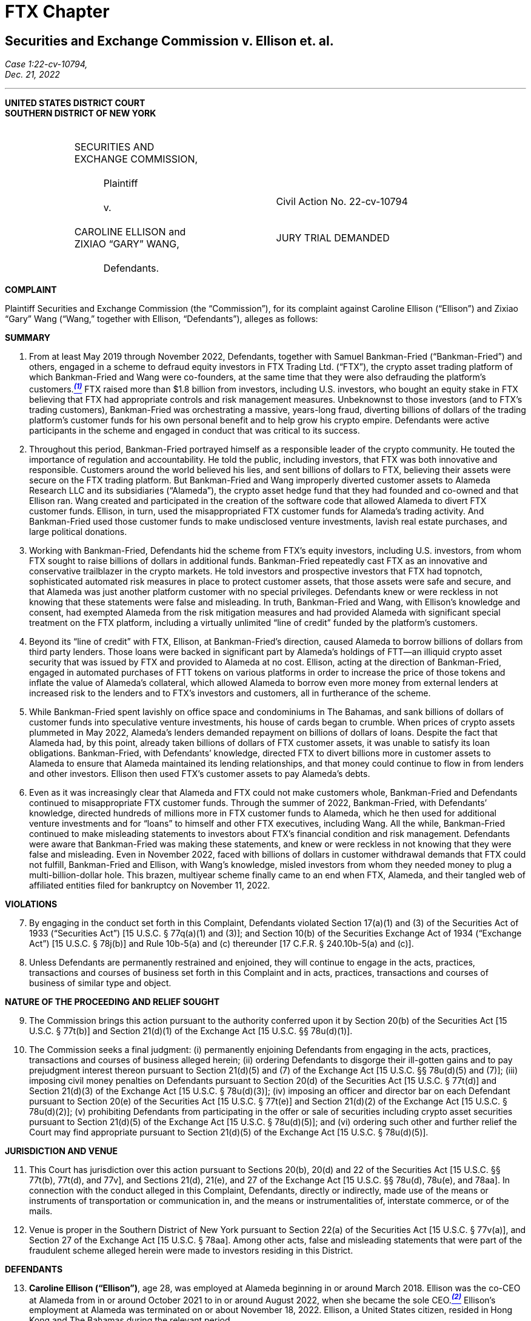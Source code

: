 = FTX Chapter =



////
#>>>>>>>>>>
###################################################################################################
### Securities and Exchange Commission v. Ellison et. al.
# https://www.sec.gov/litigation/complaints/2022/comp-pr2022-234.pdf
#
#
#
#
#
#
#################################################################################################
////

[[ftx_sec_ellison]]
== Securities and Exchange Commission v. Ellison et. al. ==

[.text-right]
_Case 1:22-cv-10794, +
Dec. 21, 2022_

- - - 
[.text-center]
*UNITED STATES DISTRICT COURT +
SOUTHERN DISTRICT OF NEW YORK*

[cols="1,2,1,2,1", frame=none, grid=none]
|===
|
|&nbsp; +
SECURITIES AND +
EXCHANGE COMMISSION, +
&nbsp; +
&emsp;&emsp;&emsp;Plaintiff +
&nbsp; +
&emsp;&emsp;&emsp;v. +
&nbsp; +
 CAROLINE ELLISON and +
 ZIXIAO “GARY” WANG, +
&nbsp; + 
 &emsp;&emsp;&emsp;Defendants.
|
| &nbsp; + 
  &nbsp; + 
  &nbsp; + 
  Civil Action No. 22-cv-10794 +
  &nbsp; +
  &nbsp; +
  JURY TRIAL DEMANDED
&nbsp;
|
|===

[.text-center]
[underline]#**COMPLAINT**#

[.text-justify]
Plaintiff Securities and Exchange Commission (the “Commission”), for its complaint
against Caroline Ellison (“Ellison”) and Zixiao “Gary” Wang (“Wang,” together with Ellison,
“Defendants”), alleges as follows:

[.text-center]
[underline]#**SUMMARY**#
[start=1]
[.text-justify]
. From at least May 2019 through November 2022, Defendants, together with Samuel Bankman-Fried (“Bankman-Fried”) and others, engaged in a scheme to defraud equity investors in FTX Trading Ltd. (“FTX”), the crypto asset trading platform of which Bankman-Fried and Wang were co-founders, at the same time that they were also defrauding the platform’s customers.xref:#ellison_wang_footnote_1[*^_(1)_^*] FTX raised more than $1.8 billion from investors, including U.S. investors, who bought an equity stake in FTX believing that FTX had appropriate controls and risk management measures. Unbeknownst to those investors (and to FTX’s trading customers), Bankman-Fried was orchestrating a massive, years-long fraud, diverting billions of dollars of the trading platform’s customer funds for his own personal benefit and to help grow his crypto empire. Defendants were active participants in the scheme and engaged in conduct that was critical to its success.
. Throughout this period, Bankman-Fried portrayed himself as a responsible leader of the crypto community. He touted the importance of regulation and accountability. He told the public, including investors, that FTX was both innovative and responsible. Customers around the world believed his lies, and sent billions of dollars to FTX, believing their assets were secure on the FTX trading platform. But Bankman-Fried and Wang improperly diverted customer assets to Alameda Research LLC and its subsidiaries (“Alameda”), the crypto asset hedge fund that they had founded and co-owned and that Ellison ran. Wang created and participated in the creation of the software code that allowed Alameda to divert FTX customer funds. Ellison, in turn, used the misappropriated FTX customer funds for Alameda’s trading activity. And Bankman-Fried used those customer funds to make undisclosed venture investments, lavish real estate purchases, and large political donations.
. Working with Bankman-Fried, Defendants hid the scheme from FTX’s equity investors, including U.S. investors, from whom FTX sought to raise billions of dollars in additional funds. Bankman-Fried repeatedly cast FTX as an innovative and conservative trailblazer in the crypto markets. He told investors and prospective investors that FTX had topnotch, sophisticated automated risk measures in place to protect customer assets, that those assets were safe and secure, and that Alameda was just another platform customer with no special privileges. Defendants knew or were reckless in not knowing that these statements were false and misleading. In truth, Bankman-Fried and Wang, with Ellison’s knowledge and consent, had exempted Alameda from the risk mitigation measures and had provided Alameda with significant special treatment on the FTX platform, including a virtually unlimited “line of credit” funded by the platform’s customers. 
. Beyond its “line of credit” with FTX, Ellison, at Bankman-Fried’s direction, caused Alameda to borrow billions of dollars from third party lenders. Those loans were backed in significant part by Alameda’s holdings of FTT—an illiquid crypto asset security that was issued by FTX and provided to Alameda at no cost. Ellison, acting at the direction of Bankman-Fried, engaged in automated purchases of FTT tokens on various platforms in order to increase the price of those tokens and inflate the value of Alameda’s collateral, which allowed Alameda to borrow even more money from external lenders at increased risk to the lenders and to FTX’s investors and customers, all in furtherance of the scheme.
. While Bankman-Fried spent lavishly on office space and condominiums in The Bahamas, and sank billions of dollars of customer funds into speculative venture investments, his house of cards began to crumble. When prices of crypto assets plummeted in May 2022, Alameda’s lenders demanded repayment on billions of dollars of loans. Despite the fact that
Alameda had, by this point, already taken billions of dollars of FTX customer assets, it was unable to satisfy its loan obligations. Bankman-Fried, with Defendants’ knowledge, directed FTX to divert billions more in customer assets to Alameda to ensure that Alameda maintained its lending relationships, and that money could continue to flow in from lenders and other investors. Ellison then used FTX’s customer assets to pay Alameda’s debts.
. Even as it was increasingly clear that Alameda and FTX could not make customers whole, Bankman-Fried and Defendants continued to misappropriate FTX customer funds. Through the summer of 2022, Bankman-Fried, with Defendants’ knowledge, directed hundreds of millions more in FTX customer funds to Alameda, which he then used for additional venture investments and for “loans” to himself and other FTX executives, including Wang. All the while, Bankman-Fried continued to make misleading statements to investors about FTX’s financial condition and risk management. Defendants were aware that Bankman-Fried was making these statements, and knew or were reckless in not knowing that they were false and misleading. Even in November 2022, faced with billions of dollars in customer withdrawal demands that FTX could not fulfill, Bankman-Fried and Ellison, with Wang’s knowledge, misled investors from whom they needed money to plug a multi-billion-dollar hole. This brazen, multiyear scheme finally came to an end when FTX, Alameda, and their tangled web of affiliated entities filed for bankruptcy on November 11, 2022.

[.text-center]
[underline]#**VIOLATIONS**#
[start=7]
[.text-justify]
. By engaging in the conduct set forth in this Complaint, Defendants violated Section 17(a)(1) and (3) of the Securities Act of 1933 (“Securities Act”) [15 U.S.C. § 77q(a)(1) and (3)]; and Section 10(b) of the Securities Exchange Act of 1934 (“Exchange Act”) [15 U.S.C. § 78j(b)] and Rule 10b-5(a) and (c) thereunder [17 C.F.R. § 240.10b-5(a) and (c)]. 
. Unless Defendants are permanently restrained and enjoined, they will continue to engage in the acts, practices, transactions and courses of business set forth in this Complaint and in acts, practices, transactions and courses of business of similar type and object. 

[.text-center]
[underline]#**NATURE OF THE PROCEEDING AND RELIEF SOUGHT**#
[start=9]
[.text-justify]
. The Commission brings this action pursuant to the authority conferred upon it by Section 20(b) of the Securities Act [15 U.S.C. § 77t(b)] and Section 21(d)(1) of the Exchange Act [15 U.S.C. §§ 78u(d)(1)].
. The Commission seeks a final judgment: (i) permanently enjoining Defendants from engaging in the acts, practices, transactions and courses of business alleged herein; (ii) ordering Defendants to disgorge their ill-gotten gains and to pay prejudgment interest thereon pursuant to Section 21(d)(5) and (7) of the Exchange Act [15 U.S.C. §§ 78u(d)(5) and (7)]; (iii) imposing civil money penalties on Defendants pursuant to Section 20(d) of the Securities Act [15
U.S.C. § 77t(d)] and Section 21(d)(3) of the Exchange Act [15 U.S.C. § 78u(d)(3)]; (iv) imposing an officer and director bar on each Defendant pursuant to Section 20(e) of the Securities Act [15 U.S.C. § 77t(e)] and Section 21(d)(2) of the Exchange Act [15 U.S.C. § 78u(d)(2)]; (v) prohibiting Defendants from participating in the offer or sale of securities including crypto asset securities pursuant to Section 21(d)(5) of the Exchange Act [15 U.S.C. § 78u(d)(5)]; and (vi) ordering such other and further relief the Court may find appropriate pursuant to Section 21(d)(5) of the Exchange Act [15 U.S.C. § 78u(d)(5)].

[.text-center]
[underline]#**JURISDICTION AND VENUE**#
[start=11]
[.text-justify]
. This Court has jurisdiction over this action pursuant to Sections 20(b), 20(d) and 22 of the Securities Act [15 U.S.C. §§ 77t(b), 77t(d), and 77v], and Sections 21(d), 21(e), and 27 of the Exchange Act [15 U.S.C. §§ 78u(d), 78u(e), and 78aa]. In connection with the conduct alleged in this Complaint, Defendants, directly or indirectly, made use of the means or instruments of transportation or communication in, and the means or instrumentalities of, interstate commerce, or of the mails.
. Venue is proper in the Southern District of New York pursuant to Section 22(a) of the Securities Act [15 U.S.C. § 77v(a)], and Section 27 of the Exchange Act [15 U.S.C. § 78aa]. Among other acts, false and misleading statements that were part of the fraudulent scheme alleged herein were made to investors residing in this District.

[.text-center]
[underline]#**DEFENDANTS**#
[start=13]
[.text-justify]
. *Caroline Ellison (“Ellison”)*, age 28, was employed at Alameda beginning in or around March 2018. Ellison was the co-CEO at Alameda from in or around October 2021 to in or around August 2022, when she became the sole CEO.xref:#ellison_wang_footnote_2[*^_(2)_^*] Ellison’s employment at Alameda was terminated on or about November 18, 2022. Ellison, a United States citizen, resided in Hong Kong and The Bahamas during the relevant period.
. *Zixiao “Gary” Wang (“Wang”)*, age 29, was a co-founder and the Chief Technology Officer of FTX and co-founder and 10% owner of Alameda. Wang’s employment at FTX was terminated on or about November 18, 2022. During the relevant period, Wang, a United States citizen, resided in Hong Kong and The Bahamas.

[.text-center]
[underline]#**RELEVANT PARTIES AND ENTITIES**#
[start=15]
[.text-justify]
. *Samuel Bankman-Fried (“Bankman-Fried”)*, age 30, was a co-founder and majority owner of FTX and, prior to stepping down on November 11, 2022, its CEO. He was also a co-founder and majority owner of Alameda. He resided in Hong Kong and The Bahamas.
. *FTX Trading Ltd. (d/b/a FTX.com) (“FTX”)* is an Antigua and Barbuda limited corporation. FTX’s principal place of business was in Hong Kong and The Bahamas. FTX operated a global crypto asset trading platform and began operations in or around May 2019. FTX was available to customers in most countries, but was not permitted to provide services to customers in the United States and several other countries. FTX was founded by Bankman-Fried, Wang, and Nishad Singh (“Singh”). On or about November 11, 2022, FTX and certain of its affiliates filed Chapter 11 bankruptcy petitions in the United States Bankruptcy Court for the District of Delaware, Case No. 22-11068 (Bankr. Del.).
. *Alameda Research LLC* is a Delaware company that had operations in the United States, Hong Kong, and The Bahamas. Alameda Research LLC and its subsidiaries, including Alameda Research Ltd., are collectively referred to herein as “Alameda.” Alameda was a quantitative trading firm specializing in crypto assets (a “crypto hedge fund”). Bankman-Fried and Wang co-founded Alameda in or around October 2017, and, prior to Alameda’s bankruptcy filing, had been its sole equity owners, with Bankman-Fried owning 90%, and Wang owning 10%, of the company. Bankman-Fried was CEO of Alameda from its inception until in or around October 2021, at which time Ellison and Sam Trabucco (“Trabucco”) became co-CEOs. In or around August 2022, Ellison became the sole CEO. Alameda has filed for Chapter 11 bankruptcy in the United States Bankruptcy Court for the District of Delaware, Case No. 22-11068 (Bankr. Del.).

[.text-center]
[underline]#*FACTS*#

[upperalpha, start=1]
. [underline]#*Bankman-Fried, Actively Supported by Defendants, Created a Complex Web of Entities, with FTX and Alameda at Its Center.*#

[start=18]
[.text-justify]
. In or around October 2017, Bankman-Fried and Wang founded Alameda, a quantitative trading firm specializing in crypto assets. xref:#ellison_wang_footnote_3[*^_(3)_^*]
. At inception, Alameda was focused on arbitrage trading strategies, but went on to employ other strategies including market making, yield farming (pooling of crypto assets in exchange for interest or other rewards), and volatility trading. Alameda also offered over-thecounter trading services, and made and managed other debt and equity investments. 
. At first, Bankman-Fried was responsible for trading operations, and Wang handled the engineering and programming functions. Over time, Alameda hired additional employees, including Singh (in or around December 2017), Ellison (in or around March 2018), and Trabucco (in or around 2019). By the end of 2021, Alameda had approximately 30 employees. At times, Alameda shared office space and employees with FTX. 
. Bankman-Fried remained the ultimate decision-maker at Alameda, even after Ellison and Trabucco became co-CEOs in or around October 2021. Bankman-Fried directed investment and operational decisions, frequently communicated with Alameda employees, and had full access to Alameda’s records and databases.
. Ellison was a trader at Alameda during the time Bankman-Fried acted as CEO. When Ellison became co-CEO in 2021, and continuing through November 2022, Ellison was responsible for Alameda’s day-to-day operations. Though Ellison made some trading decisions, she frequently consulted with Bankman-Fried, particularly about strategic issues and significant trades.
. In or around 2018, Bankman-Fried began work on building a crypto asset trading platform. Together with Wang and Singh, Bankman-Fried ultimately founded FTX, which began operations in or around May 2019.
. FTX offered its customers a number of services. For example:
[loweralpha]
.. FTX offered a “spot market,” a trading platform through which customers could trade crypto assets with other FTX customers in exchange for fiat currency (i.e., currency such as U.S. Dollars) or other crypto assets.
.. FTX offered “spot margin trading” services, which allowed FTX customers to trade using assets they did not have (i.e., to trade “on margin”) by posting collateral in their FTX accounts and borrowing crypto assets through the “spot market” on the FTX platform. FTX also allowed customers to lend their crypto assets to other FTX customers who would then use those crypto assets to spot trade.
.. FTX offered an off-platform (over-the-counter or “OTC”) portal that enabled customers to connect and request quotes for spot crypto assets and to conduct trades.
. Bankman-Fried was the ultimate decision-maker at FTX from the platform’s inception in or around May 2019 until he resigned as CEO on or about November 11, 2022 (“the Relevant Period”). Wang and Singh were the lead engineers responsible for writing the software code for FTX, including the code that allowed for the services described above.
. In or around January 2020, Bankman-Fried, Wang, and Singh founded FTX US, a crypto asset trading platform designed primarily for customers in the United States.xref:#ellison_wang_footnote_4[*^_(4)_^*]
. Over time, Bankman-Fried expanded his holdings to include a number of companies focused on making and managing private (or “venture”) investments.
. This interconnected web of companies grew to include over 100 separate entities, with Bankman-Fried at the top and Alameda, his crypto hedge fund, at the center. 
. Throughout the Relevant Period, in multiple public statements, Bankman-Fried held himself out as a visionary leader in the crypto industry, and touted his efforts to create a regulated and thriving crypto asset market. He conducted an intensive public relations campaign to brand himself and his companies as honest stewards of crypto.
. The reality was very different: From the start, contrary to what FTX investors and trading customers were told, Bankman-Fried, actively supported by Defendants, continually diverted FTX customer funds to Alameda and then used those funds to continue to grow his empire, using billions of dollars to make undisclosed private venture investments, political contributions, and real estate purchases.
. At the same time, throughout the Relevant Period, Bankman-Fried, with Defendants’ knowledge, solicited equity investors by touting FTX’s controls and risk management, ultimately raising at least $1.8 billion from investors in exchange for various classes of stock in FTX through multiple fundraising rounds, including raising: (1) approximately $8 million from the sale of shares of FTX Series A preferred stock, with fundraising completed in or around August 2019; (2) approximately $1 billion from the sale of shares of FTX Series B preferred stock, with fundraising completed in or around July 2021; (3) approximately $420 million from the sale of shares of FTX Series B-1 stock, with fundraising completed in or around October 2021; and (4) approximately $500 million from the sale of shares of FTX Series C stock, with fundraising completed in or around January 2022. Of this total, approximately $1.1 billion was invested in FTX by approximately 90 investors based in the United States.
. For the entire span of the Relevant Period, while raising money from equity investors, Bankman-Fried, and those speaking at his direction and on his behalf, with the knowledge of Defendants, claimed in widely distributed public forums and directly to investors that: FTX was a safe crypto asset trading platform; FTX had a comparative advantage due to its automated risk mitigation procedures; and FTX and its customers were protected from other customers’ losses due to FTX’s automated liquidation process. As discussed further herein, these statements and others were misleading in light of Bankman-Fried’s failure to disclose to FTX investors the diversion of FTX customer funds to Alameda, which he then used for his own purposes, including loans to himself. Similarly, Bankman-Fried’s statements concerning the separation of FTX and Alameda, made throughout the Relevant Period, were misleading because he did not disclose the special treatment afforded to Alameda on FTX, including its virtually unlimited “line of credit” at FTX, its ability to carry a negative balance in its FTX customer account, and its exemption from FTX’s automated liquidation process—none of which any other customer of the platform enjoyed, but which changed the risk profile of FTX. Defendants were aware that Bankman-Fried was making false or misleading statements in order to raise money for FTX from equity investors. At times, they were in close proximity to these discussions, and directly or indirectly supported Bankman-Fried in providing false and misleading information to investors.
. Bankman-Fried also misrepresented the risk profile of investing in FTX throughout the Relevant Period by failing to disclose FTX’s exposure to Alameda and, relatedly, that the collateral Alameda deposited on FTX consisted largely of illiquid, FTX-affiliated tokens, including FTT, the price of which Alameda was actively manipulating. In addition to these material omissions, Bankman-Fried also made material misrepresentations to FTX investors about FTX’s risk management and its relationship with Alameda. As detailed below, Bankman-Fried made these material misstatements throughout the Relevant Period, and the entire time he was raising or attempting to raise funds for FTX—from the time FTX began operations in May 2019 through its ultimate demise in November 2022. Again, Defendants were aware that Bankman-Fried was making these false or misleading statements and that he was doing so in order to raise money from equity investors, and they directly or indirectly supported him in doing so.

[upperalpha, start=2]
. [underline]#**Defendants Used Alameda to Carry Out the Fraudulent Scheme.**#

[start=34]
[.text-justify]
. Alameda (and its many subsidiaries) served a number of essential functions in Bankman-Fried’s growing web of companies. For example, Alameda was the primary market maker on FTX at the time of FTX’s inception in 2019. In this capacity, Alameda, at Bankman-Fried’s direction, was tasked with creating liquidity on FTX to allow the platform to function more efficiently. Bankman-Fried also made venture investments through an Alameda subsidiary. Most crucially, Bankman-Fried used Alameda to house FTX customer assets and to deploy those assets, under Bankman-Fried’s direction, to help grow his empire.
. From the inception of FTX, Defendants and Bankman-Fried diverted FTX customer funds to Alameda, and continued to do so until FTX’s collapse in November 2022.
. Defendants and Bankman-Fried diverted FTX customer funds to Alameda in essentially two ways: (1) by directing FTX customers to deposit fiat currency (e.g., U.S. Dollars) into bank accounts controlled by Alameda; and (2) by enabling Alameda to draw down from a virtually limitless “line of credit” at FTX, which was funded by FTX customer assets.
. As a result, there was no meaningful distinction between FTX customer funds and Alameda’s own funds. Bankman-Fried and Wang thus gave Alameda and Ellison carte blanche to use FTX customer assets for Alameda’s trading operations and for whatever other purposes Bankman-Fried and Ellison saw fit. In essence, Bankman-Fried and Wang placed billions of dollars of FTX customer funds into Alameda. Bankman-Fried then used Alameda as his personal piggy bank to buy luxury condominiums, support political campaigns, and make private investments, among other uses. Ellison used these funds for Alameda’s operations, including speculative trading strategies and servicing Alameda’s debt to third-party lenders. Defendants knew that none of this was disclosed to FTX equity investors or to the platform’s trading customers.

[lowerroman, start=1]
. **FTX Customers Deposited Billions of Dollars into Alameda-Owned Bank Accounts, Which Alameda Spent on Its Own Trading Operations and to Expand Bankman-Fried’s Empire.**

[start=38]
[.text-justify]
. From the start of FTX’s operations in or around May 2019 until at least 2021, FTX customers deposited fiat currency (e.g., U.S. Dollars) into bank accounts controlled by Alameda. Billions of dollars of FTX customer funds were so deposited into Alameda-controlled bank accounts. Ellison was aware that Alameda was receiving FTX customer funds.
. At least some of these bank accounts were not in Alameda’s name, but rather in the name of North Dimension Inc. (“North Dimension”), an Alameda subsidiary. North Dimension’s website does not disclose any connection to Alameda. Ellison knew that Bankman- Fried had directed FTX to have customers send funds to North Dimension in an effort to hide the fact that the funds were being sent to an account controlled by Alameda.
. Alameda did not segregate these customer funds, but instead commingled them with its other assets, and used them indiscriminately to fund its trading operations and Bankman-Fried’s other ventures.
. This multi-billion-dollar liability was reflected in an internal account in the FTX database that was not tied to Alameda but was instead called “fiat@ftx.com.” Characterizing the amount of customer funds sent to Alameda as an internal FTX account had the effect of concealing Alameda’s liability in FTX’s internal systems. Defendants knew that FTX customer funds were being sent to Alameda-controlled bank accounts and that Alameda’s liability was reflected in the “fiat@ftx.com” account.
. In quarterly balance sheets that Ellison prepared, and that were provided to Alameda’s third-party lenders, Alameda tracked this liability as a “loan,” but did not specify that the “loan” was from FTX. Instead, Ellison, at Bankman-Fried’s direction, combined this liability with loans Alameda had received from third-party lenders to obscure Alameda’s intertwined financial relationship with FTX.
. Alameda was not required to pay interest on the liability reflected in the “fiat@ftx.com” account.
. In 2022, FTX began trying to separate Alameda’s portion of the liability in the “fiat@ftx.com” account from the portion that was attributable to FTX (i.e., to separate out customer deposits sent to Alameda-controlled bank accounts from deposits sent to FTXcontrolled bank accounts). Alameda’s portion—which amounted to more than $8 billion in FTX customer assets that had been deposited into Alameda-controlled bank accounts—was initially moved to a different account in the FTX database. However, because this change caused FTX’s internal systems to automatically charge Alameda interest on the more than $8 billion liability, Bankman-Fried directed that the Alameda liability be moved to an account that would not be charged interest. This account was associated with an individual that had no apparent connection to Alameda. As a result, this change had the effect of further concealing Alameda’s liability in FTX’s internal systems.

[lowerroman, start=2]
. **The FTX Platform, By Design, Granted Special Treatment to Alameda, Including Features that Allowed Alameda to Divert FTX Customer Assets.**

[start=45]
[.text-justify]
. In addition to receiving cash deposits directly from FTX customers, Alameda benefited from undisclosed features of the FTX platform, which were embedded in software code developed by Wang and other FTX engineers, and which allowed Alameda to divert FTX customer assets. For example:
[loweralpha]
.. Negative Balance: Alameda was able to maintain a negative balance in its customer account at FTX. Bankman-Fried directed FTX engineers, including Wang, to write software code in or around August 2019, and to update it in or around May 2020, ultimately allowing Alameda to maintain a negative balance in its account, untethered from any collateral requirements. No other customer account at FTX was permitted to maintain a negative balance.
.. Line of Credit: On multiple occasions, Bankman-Fried directed FTX engineers, including Wang, to increase the amount by which Alameda could maintain a negative balance in its account. In effect, this gave an unofficial “line of credit” to Alameda, since Alameda was able to draw down on its FTX customer account and use those funds—which were actually the funds deposited by other FTX customers—for its own trading. At Bankman-Fried’s direction, Wang and others  continually raised the limit on Alameda’s “line of credit” to the point where it grew to tens of billions of dollars and effectively became limitless. No other FTX customer had a similar “line of credit.”
.. Liquidation Exemption: In or around May 2020, Bankman-Fried directed FTX engineers, including Wang, to exempt Alameda from the “auto-liquidation” feature of FTX’s spot margin trading services. As a result, Alameda’s collateral
could fall below the requisite margin levels without triggering the automatic liquidation of its account. Alameda was the only customer exempted from FTX’s automatic account liquidation.
. Defendants were both aware that these special privileges were afforded to Alameda—and only Alameda. Defendants were also both aware that the existence of these special privileges, which were put in place at Bankman-Fried’s direction, were hidden from FTX’s investors. These privileges permitted Alameda to draw on FTX customer assets to a virtually unlimited extent for its own uses. Because its own FTX trading account was able to maintain a negative balance of billions of dollars, unbacked by sufficient collateral—as a direct result of software code implemented by Wang and others—Alameda was able to divert billions of dollars in FTX customer assets. Alameda and Ellison did just that in 2022.

[lowerroman, start=3]
. **In 2022, Alameda Diverted Billions More in FTX Customer Assets.**

[start=47]
[.text-justify]
. Starting in or around 2021, Bankman-Fried directed Ellison to have Alameda borrow billions of dollars from third-party crypto asset lending firms in order to fund Bankman-Fried’s venture investments and for his personal use. Certain of these loans included provisions permitting the lenders to demand re-payment at any time.
. In or around May 2022, as prices of crypto assets were dropping precipitously, several of these lenders demanded re-payment from Alameda. Because Alameda did not have sufficient assets to cover all of these obligations, Bankman-Fried directed Ellison to draw on Alameda’s “line of credit” from FTX, which, based on the software code that Wang had previously created, allowed Alameda to borrow virtually limitless funds from FTX. Billions of dollars of FTX customer funds were thus diverted to Alameda and used by Alameda to re-pay its third-party loan obligations.
. Because Alameda now had billions of dollars more in liability to FTX (on top of the billions of dollars reflected in the “fiat@ftx.com” account), Bankman-Fried—concerned that this enormous liability would alarm Alameda’s lenders—directed Ellison to hide this “line of credit” in Alameda’s balance sheet. Ellison did so and presented this information to lenders, knowing that it was materially misleading. 
. Despite the fact that Alameda now owed FTX billions of dollars with no immediate prospects of raising capital to pay off its “line of credit,” Bankman-Fried continued to direct Ellison to draw on the Alameda “line of credit” in the summer of 2022. The customer funds diverted to Alameda were used, among other things, to provide hundreds of millions of dollars in “loans” to Bankman-Fried and other FTX executives, as well as hundreds of millions more to fund additional venture investments.

[lowerroman, start=4]
. **Bankman-Fried, with Defendants’ Knowledge and Consent, Assured Investors that FTX Customer Assets Were Secure, and Hid Alameda’s Close Relationship with FTX.**

[start=51]
[.text-justify]
. Throughout the Relevant Period, Bankman-Fried was directly involved in soliciting potential investors in FTX. Bankman-Fried met, and otherwise communicated, with FTX investors, including investors based in the United States. Along with another FTX employee, Bankman-Fried was the point-person for investor relations at FTX. Defendants knew that Bankman-Fried was meeting with and soliciting funds from equity investors.
. FTX’s Terms of Service, which were publicly available on FTX’s website and accessible to investors, assured FTX customers that their assets were secure, providing: “you control the Digital Assets held in your Account;” “[t]itle to your Digital Assets shall at all times remain with you and shall not transfer to FTX;” and “none of the digital assets in your account are the property of, or shall or may be loaned to, FTX Trading.” The Terms of Service further provided: “Once we receive fiat currency we may issue you an equivalent amount of electronic money (“E-Money”)…which represents the fiat currency that you have loaded” and “[y]ou may redeem all or part of any E-Money held in your Account at any time.”
. Similarly, FTX posted on its website a document entitled, “FTX’s Key Principles for Ensuring Investor Protections on Digital-Asset Platforms,” in which FTX represented that it “segregates customer assets from its own assets across our platforms.” FTX further represented in that document that it maintained “liquid assets for customer withdrawals…[to] ensure a customer without losses can redeem its assets from the platform on demand.”
. In addition to making this document available to the public on its website, FTX specifically provided it to potential investors, including a U.S. investor who had invested $35 million in FTX’s Series B fundraising round in July 2021. As described above, these statements to the public, customers, and investors were false—FTX did not segregate its customer assets from its own assets, and, as events would later demonstrate, did not maintain liquidity to allow customer withdrawals on demand.
. FTX investors were provided with FTX’s audited financial statements, and FTX represented in its purchase agreements that those financial statements “fairly present in all material respects the financial condition and operating results of” FTX. These audited financial statements, which do not include information about Alameda’s undocumented “line of credit” from FTX and other information discussed herein, were, at the very least, materially misleading. Indeed, FTX’s current CEO has voiced “substantial concern as to the information presented in
these audited financial statements.”
. Throughout the Relevant Period, Bankman-Fried made public statements assuring that customer assets were safe at FTX. For example, he stated in a tweet on or about June 27, 2022: “Backstopping customer assets should always be primary. Everything else is secondary.” He likewise tweeted on or about August 9, 2021: “As always, our users’ funds and safety comes first. We will always allow withdrawals (except in cases of suspected money laundering/theft/etc.).”
. Bankman-Fried also told investors, and directed other FTX and Alameda employees to tell investors, that Alameda received no preferential treatment from FTX. For example, Bankman-Fried told the Wall Street Journal in or around July 2022: “There are no parties that have privileged access.” Likewise, in a Bloomberg article published in or about September 2022, Bankman-Fried claimed that “Alameda is a wholly separate entity” than FTX. In the same article, Ellison is quoted as stating about Alameda: “We’re at arm’s length and don’t get any different treatment from other market makers.” Similarly, in an interview in or about August 2022, Ellison claimed that FTX and Alameda were separate companies, that Alameda received no special treatment on the FTX platform, and that there was an ethical wall between them preventing sharing of customer information between FTX and Alameda. Bankman-Fried made similar statements directly to investors.
. Defendants were aware of the substance of Bankman-Fried’s statements about FTX customer assets—including the security of the assets and the manner in which they would be handled—and about the relationship between Alameda and FTX. Given their involvement in the fraudulent scheme outlined herein, Defendants knew or were reckless in not knowing that these statements to investors were false and misleading and that they were important to FTX’s investors. Defendants further knew or were reckless in not knowing that these statements were intended to make FTX more attractive to investors and potential investors. 

[upperalpha, start=3]
. [underline]#**Defendants Knew that FTX Had Poor Controls and Deeply Inadequate Risk Management Procedures, in Stark Contrast to Bankman-Fried’s Claims that It Was a Mature, Conservative Company.**#

[start=59]
[.text-justify]
. From its inception, FTX had poor controls and fundamentally deficient risk management procedures. Assets and liabilities of all forms were generally treated as interchangeable, and there were insufficient distinctions between the assignment of debts and credits to Alameda, FTX, and executives, including Bankman-Fried, Wang, and Singh. This reality was a sharp contrast to the image of FTX that Bankman-Fried consistently portrayed to the public and to investors—a mature company that managed funds and risk in a conservative, rigorous manner.
. FTX invested significant resources to develop and promote its brand as a trustworthy company. For example, in materials provided to one investor in or around June 2022, FTX cultivated and promoted its reputation:
[none]
** FTX has an industry-leading brand, endorsed by some of the most trustworthy public figures, including Tom Brady, MLB, Gisele Bundchen, Steph Curry, and the Miami Heat, and backed by an industry-leading set of investors. FTX has the leanest brand in crypto.
. FTX also promoted itself as a company that was willing to work collaboratively with regulators and lawmakers. In the same materials, FTX claimed: “FTX is also the only major digital asset venue to maintain positive, constructive relationships with regulators and lawmakers.”
. Defendants knew or were reckless in not knowing that the reality was far different than what Bankman-Fried presented to FTX’s investors and customers.

[lowerroman, start=1]
. **The FTX Automated Risk Engine**

[start=63]
[.text-justify]
. Bankman-Fried repeatedly touted FTX’s automated risk mitigation protocols— which he called FTX’s “risk engine”—to the public, and prospective investors, as a safe and reliable way for crypto asset trading platforms to manage risk. FTX engineers, led by Wang, developed the software code that created the “risk engine.” In essence, the software code implemented a series of rules that were designed to reduce risk in any individual client’s account by automatically triggering certain actions (e.g., to sell collateral in an account when an account was overly extended).
. Bankman-Fried promoted the concept of “24/7” automated risk monitoring as an innovative benefit of crypto asset markets, including at a hearing on or about December 8, 2021, to the U.S. House of Representatives Committee on Financial Services, where Bankman-Fried concluded his remarks by stating:
[none]
** And the last thing I will say is if you look at what precipitated some of the 2008 financial crisis, you will see a number of bilateral, bespoke, non-reported transactions happening between financial counterparties, which then got repackaged and releveraged again and again and again, such that no one knew how much risk was in that system until it all fell apart. If you compare that to what happened on FTX or other major cryptocurrencies in use today, there is complete transparency about the full open interest. There is complete transparency about the positions that are held. There is a robust, consistent risk framework applied. 
. In addition to generally promoting the benefits of automated risk engines, Bankman-Fried repeatedly claimed that FTX’s own risk engine was especially sophisticated and carefully calibrated. In a submission to the Commodity Futures Trading Commission, FTX touted its automated system, claiming that it calculated a customer’s margin level every 30 seconds; and that if the collateral on deposit fell below the required margin level, FTX’s automated system would sell the customer’s portfolio assets until the collateral on deposit exceeded the required margin level.
. These statements were materially false and misleading because of a critical omission: Bankman-Fried did not reveal that the automatic risk engine did not apply to the accounts of its most important customer—Alameda. As discussed above, Wang and other FTX engineers—as part of Defendants’ and Bankman-Fried’s fraudulent scheme—had created a special feature in the software code to exempt Alameda from the rules of the “risk engine.” This was a critical special benefit that Bankman-Fried afforded Alameda: Alameda’s collateral on deposit was allowed to fall below FTX’s required margin level without FTX liquidating any part of Alameda’s portfolio. Ellison was aware of, and took advantage of, this special undisclosed benefit.
. Defendants knew, or were reckless in not knowing, that Bankman-Fried’s statements regarding FTX’s risk engine misled FTX’s investors by representing that its risk engine would protect FTX customer funds and would limit FTX’s exposure to any single customer, while failing to disclose that Bankman-Fried had directed Wang to ensure that the engine not apply to one of its largest customers.
. As Bankman-Fried acknowledged in a network television interview on or about December 1, 2022: “I wasn’t even trying, like, I wasn’t spending any time or effort trying to manage risk on FTX.” Bankman-Fried continued: “What happened, happened—and, if I had been spending an hour a day thinking about risk management on FTX, I don’t think that would have happened.”

[lowerroman, start=2]
. *The Valuation of Alameda’s Collateral*

[start=69]
[.text-justify]
. The collateral that Alameda had on deposit, consisting largely of enormous positions in illiquid crypto assets issued by FTX and Bankman-Fried (including the “FTT” token, the “exchange token” for FTX, as described below), compounded the undisclosed risk to FTX’s investors.

[loweralpha]
.. Alameda Overvalued Its Collateral by Ignoring Significant Liquidity Issues.

[start=70]
[.text-justify]
. Defendants and Bankman-Fried valued the FTX-affiliated tokens at trading prices, but the collateral deposited by Alameda was not worth the value assigned to it. Alameda and FTX collectively owned the majority of these tokens, and only a small portion of the FTXaffiliated tokens were in circulation. As such, the tokens were illiquid, and, as Defendants and Bankman-Fried knew or were reckless in not knowing, if Alameda or FTX tried to sell Alameda’s holdings, market prices for the tokens would fall, thereby driving down the value of Alameda’s deposited collateral at FTX. As a result, even if FTX had liquidated Alameda’s portfolio, the sales of those thinly traded tokens would not have generated sufficient funds to cover the amount Alameda borrowed from FTX.
. Defendants and Bankman-Fried were well aware of the impact of Alameda’s positions on FTX’s risk profile. On or about October 12, 2022, for example, Bankman-Fried, in a series of tweets, analyzed the manipulation of a digital asset on an unrelated crypto platform. In explaining what occurred, Bankman-Fried distinguished between an asset’s “current price” and its “fair price,” and recognized that “large positions – especially in illiquid tokens – can have a lot of impact.” Bankman-Fried asserted that FTX’s risk engine required customers to “fully collateralize a position” when the customer’s position is “large and illiquid enough.” But Bankman-Fried knew, or was reckless in not knowing, that by not mitigating for the impact of large and illiquid tokens posted as collateral by Alameda, FTX was engaging in precisely the same conduct, and creating the same risk, that he was warning against. Defendants too knew that Alameda was drawing down on a virtually unlimited line of credit from FTX, collateralized by what they knew or were reckless in not knowing was a large illiquid position.
. The reality of FTX’s exposure to the risk created by the valuation of Alameda’s positions stood in stark contrast to Bankman-Fried’s assertions about risk management at FTX in his October 2022 Twitter analysis, in which he described FTX’s approach and claimed that constructing the rules for FTX’s risk engine in a manner that is “conservative, and handles apparent large moves gracefully” is “probably the most important thing we do at FTX.” Bankman-Fried further claimed, contrasting FTX to the failed endeavor: “There are a bunch of other risk engine protection and sanity checks, too, which would have caught something like this.”
. Not only did Bankman-Fried fail to tell investors that he had exempted Alameda from FTX’s risk engine, he also falsely told certain investors that FTX had no exposure to FTT at all. In late summer 2021, for example, Bankman-Fried told a potential U.S. investor in FTX’s series B fundraising round that FTX did not hold FTT and, consequently, the investor would not have any exposure to FTT. The investor ultimately invested $30 million. For the reasons
described above, Defendants and Bankman-Fried knew or were reckless in not knowing that at the time that Bankman-Fried made those representations, they were false and misleading.Specifically, Defendants and Bankman-Fried knew or were reckless in not knowing that any investment in FTX carried significant exposure to FTT, as the token was, among other things, posted as collateral for billions of dollars that FTX had loaned to Alameda to engage in speculative investments. 

[loweralpha, start=2]
[.text-justify]
.. Alameda Manipulated the Market Price of FTT and, as a Result, Further Inflated the Value of Its Collateral.

[start=74]
[.text-justify]
. Ellison, at Bankman-Fried’s direction, caused Alameda to manipulate the price of
FTT by purchasing large quantities of FTT on the open market to prop up its price. This
manipulative activity was in furtherance of Defendants’ scheme because it allowed Ellison and
Alameda to engage in further borrowing, while concealing Alameda’s true risk exposure.

[numeric]
[.text-justify]
.. [underline]#FTT Was Offered and Sold as an Investment Contract and, Therefore, as a Security.#

[start=75]
[.text-justify]
. On or about July 29, 2019, FTX launched a crypto asset known as “FTT.” xref:#ellison_wang_footnote_5[*^_(5)_^*] FTX launched FTT as an “exchange token” for the FTX platform (i.e., the crypto asset or token associated with a crypto trading platform).
. Before launching the FTX platform in or around May 2019, FTX had minted 350 million FTT tokens in or around April 2019. Of the 350 million tokens minted, 175 million were allocated to FTX as “company tokens,” and 175 million were designated as non-company tokens. The company tokens were set to “unlock” (or become available for trading) over a threeyear period after a so-called initial exchange offering (“IEO”) of the token.
. From the time of its offering, FTT was offered and sold as an investment contract and therefore a security.
. Of the 175 million non-company tokens, FTX offered and sold approximately 73 million FTT in so-called “pre-sales” to investors, at prices ranging from $0.10 to $0.80. FTX raised approximately $10 million from these sales of FTT prior to the IEO. The pre-sale tokens were programmed to unlock between one to three months after the IEO. FTX did not manage separate, segregated accounts for investors, but instead pooled all proceeds from the pre-sale and the IEO of FTT and treated them interchangeably.
. FTX used the pooled proceeds from FTT sales to fund the development, marketing, business operations, and growth of FTX, depending on the success of FTX and its management team in developing, operating, and marketing the trading platform. If demand for trading on the FTX platform increased, demand for the FTT token could increase, such that any price increase in FTT would benefit holders of FTT equally and in direct proportion to their FTT holdings. The large allocation of tokens to FTX incentivized the FTX management team to take steps to attract more users onto the trading platform and, therefore, increase demand for, and increase the trading price of, the FTT token.
. As a result of FTX and its management team’s large holdings of FTT, the interests of the company and its management team were aligned with those of investors in FTT. 
. FTX’s FTT marketing materials—consisting of an FTT “whitepaper” and information posted on FTX’s website—described FTT as “the token powering the FTX ecosystem.” The publicly available information led FTT holders to reasonably expect to share in FTX’s growth and future earnings, and from appreciation in the value of FTT.
. The FTT whitepaper specifically highlighted the profit potential of the token. For example, the whitepaper included the following statements: “We launched FTX in April and already have among the world’s most liquid orderbooks” and “[o]ur goal is to become as profitable as Bitmex and OkEx within a year.” On the FTX website, FTT purchasers were offered a 5% bonus of tokens during the first three days of the IEO if they pre-funded their FTX wallets to purchase FTT, providing a potential immediate profit to investors. FTX also represented that FTT would be listed at $1.00 on July 29, 2019, and the “pre-sales” were at prices ranging from $0.10 to $0.80, which provided purchasers an immediate profit potential based on the announced listing price.
. The FTX whitepaper further explained: “We have carefully designed incentive schemes to increase network effects and demand for FTT, and to decrease its circulating supply.” The FTT materials stated that the token provided investors with fee rebates and discounts on FTX, and the ability to use the token as collateral for futures positions as well as for “margin trading” that FTX promised to launch “in the future.” The FTT materials referred to potential gains from FTX’s future repurchase and burning of FTT (the “buy and burn” program), to be funded by FTX’s revenues.xref:#ellison_wang_footnote_6[*^_(6)_^*]
. The FTX whitepaper also explained that “[c]ustomers who hold a certain amount of FTT for a period of time will receive lower FTX futures fees” and that this “will further increase demand for FTT.”
. FTT was marketed as an investment that would appreciate in value as it grew and expanded in other ways. FTX represented that it “carefully designed incentive schemes to increase network effects and demand for FTT, and to decrease its circulating supply.” These incentives included that FTT would be listed on FTX and thus could be traded, and FTX’s “buy and burn” program would purchase FTT, thus boosting demand, and then burn those purchased tokens in order to decrease the supply of FTT and increase its price.
. FTX marketed FTT by encouraging purchasers to believe that its platform would succeed and provide a return based on that success. The FTT whitepaper emphasized “Why Invest? -- All-Star Team,” and highlighted the importance of the management team’s experience and success in developing crypto asset trading systems. For example, the whitepaper stated that FTX’s “greatest strength lies in the team behind it” and touted FTX’s “Track Record of Proven Success” based on the background and experience of its management team. The FTT materials made clear that FTX’s core management team’s efforts would drive the growth and ultimate success of FTX. The whitepaper also advertised that certain features gave FTX an advantage over competing platforms, including industry-leading risk management systems and its liquidation engine model.
. FTX also marketed FTT as an asset that could be used in an “earn program” or in “staking programs” (i.e., a program promising interest payments on deposited assets), as additional ways in which investors could earn returns from FTT.
. FTX’s whitepaper tied the prospects of FTT’s investors to the growth of the FTX platform, and noted that FTX would undertake various “Strategies to Acquire Users and Grow Volume,” including the employment of influential spokespeople.
. FTX’s whitepaper also stated that “[t]here are many ways FTT will be used as we add more products and features to FTX. For instance, when we launch a spot exchange in the future, FTT will be used for initial exchange offerings.”
. As a result of the above representations and the economic reality at that time, FTT investors had a reasonable expectation of profiting from FTX’s efforts to deploy investor funds to create a use for FTT and bring demand and value to their common enterprise.

[numeric, start=2]
.. [underline]#Alameda and Ellison, at Bankman-Fried’s Direction, Manipulated the Market Price of FTT.#

[start=91]
[.text-justify]
. In July 2019, when FTX launched FTT, Alameda received a substantial portion of the 350 million FTT tokens that were minted, including all of the “company tokens” that were allocated to FTX. Alameda did not pay for these tokens
. Alameda programmed its automated trading tools (or “bots”) to conduct trades and execute transactions to purchase FTT at specific prices. On more than one occasion, Alameda and Ellison, at Bankman-Fried’s direction, actively engaged in the trading of FTT with the goal of supporting the price of the token. On these occasions, Alameda adjusted the trading parameters of its trading bots in order to support the price of FTT.
. For example, in 2019, there was downward pressure on the price of FTT as the token was being unlocked for early-stage investors. Bankman-Fried became concerned about, among other things, the psychological effect of the price of FTT dropping below a specific threshold, and instructed Ellison to have Alameda purchase FTT to support the price and avoid that outcome. In another instance in 2021, the price of FTT was again facing downward pressure from external events, this time related to substantial sales of FTT by a third party. Bankman-Fried again instructed Ellison to have Alameda purchase FTT on trading platforms to support the price. In addition, as described further below in paragraph 106, in November 2022, Ellison engaged in further deceptive conduct to support the price of FTT.
. By manipulating the price of FTT, Ellison and Bankman-Fried caused the valuation of Alameda’s FTT holdings to be even more inflated. As described above, Alameda’s FTT holdings were a substantial part of the collateral Alameda used to borrow funds from external lenders. By overstating the value of the collateral on Alameda’s balance sheet, Ellison and Bankman-Fried concealed Alameda’s true risk exposure from those lenders, and misled investors about FTX’s risk exposure—all in furtherance of the fraudulent scheme.

[lowerroman, start=3]
.. **Loans to FTX Executives and Real Estate Purchases**

[start=95]
[.text-justify]
. The FTX funds transferred to Alameda were used not only for Alameda’s proprietary trading, but also to fund loans to FTX executives, including Bankman-Fried himself, and to fund personal real estate purchases. Between March 2020 and September 2022, Bankman-Fried executed promissory notes for loans from Alameda totaling more than $1.338 billion, including two instances in which Bankman-Fried was both the borrower in his individual capacity and the lender in his capacity as CEO of Alameda. Ellison knew, or was reckless in not knowing, about these “loans.”
. Bankman-Fried also used commingled funds from Alameda to make large political donations and to purchase tens of millions of dollars in Bahamian real estate for himself, his parents, and other FTX executives. Specifically, in 2020 and 2021, Wang executed promissory notes with Alameda totaling approximately $224.7 million. The funds borrowed under the promissory notes in Wang’s name were not intended for Wang’s personal use but were instead used by Bankman-Fried for other purposes, including additional venture investments. However, Wang did withdraw approximately $200,000 in funds for his own purposes.
. The loans to Bankman-Fried, Wang, and other individuals were poorly documented, and at times not documented at all. Similarly, the record keeping regarding the purchase and ownership of real estate was poorly organized and documented. Defendants knew, or were reckless in not knowing, that neither the fact of the loans and purchases, nor the poor documentation of significant company liabilities and expenditures, was disclosed to investors.

[upperalpha, start=4, role=text-justify]
. [underline]#**Despite the Precarious Financial Position of FTX and Alameda, Bankman-Fried and Ellison Continued to Use FTX Customer Assets in the Summer of 2022, Including to Rescue Distressed Crypto Firms and to Further Mislead Investors.**#

[start=98, role=text-justify]
. In May 2022, the crypto markets plummeted due to a significant loss in value of certain crypto assets and networks and the collateral effects on the interrelated markets. Bankman-Fried characterized FTX, and himself, as playing an important role in stabilizing the industry. Bankman-Fried entered into a series of transactions with other members of  the industry, providing credit to and taking over other failing firms. On or about June 21, 2022, after giving a $250 million line of revolving credit to BlockFi, a global crypto financial services company, to provide the company with access to capital to ease liquidity concerns, Bankman-Fried tweeted: “We take our duty seriously to protect the digital asset ecosystem and its customers.”
. At the same time that Bankman-Fried was positioning himself as a hero in the industry, however, the plummeting value of crypto assets was impacting Alameda, and as a result impacting FTX. As discussed above, as a result of the same market conditions impacting BlockFi’s liquidity, many of Alameda’s lenders demanded repayment of loans they had made to
Alameda. Ellison, at the direction of Bankman-Fried, drew down billions of dollars from its “line of credit” from FTX to repay some of Alameda’s loans—money that came from FTX’s spot market funded by FTX customers.
. Thus, in the summer of 2022, Defendants and Bankman-Fried knew, or were reckless in not knowing, that FTX was in a precarious financial condition. However, Bankman-Fried and Ellison, with Wang’s knowledge, continued to spend hundreds of millions of dollars to purchase and support other crypto companies, and allowed Alameda to use FTX customer funds
to repay its debts. In addition, Bankman-Fried, Wang, and other FTX executives continued to withdraw customer funds in the form of the poorly documented and undisclosed “loans” described above. Specifically, on or about July 22, 2022, Bankman-Fried loaned himself $136 million and, on or about September 28, 2022, Wang signed a promissory note to Alameda for $13.7 million, which was used by Bankman-Fried for a venture investment. Defendants and Bankman-Fried knew, or were reckless in not knowing, of the significant financial risk these “loans” posed to both Alameda and FTX. Collectively, Defendants’ and Bankman-Fried’s actions in the summer of 2022 further imperiled FTX’s financial condition.
. Defendants knew or were reckless in not knowing that Bankman-Fried continued to present a false and misleading positive account of FTX to investors, despite FTX’s tenuous financial condition at this time. In a meeting with FTX’s U.S. investors in September 2022, for example, an FTX presentation included the claim that: “Outside of BlockFi, we didn’t increase our exposure to crypto.” This statement was false and misleading: the customer funds that FTX diverted to Alameda, including customer funds that Ellison used to repay Alameda’s lenders, were collateralized in part by Alameda’s FTT holdings. Defendants and Bankman-Fried knew or were reckless in not knowing that, as a result, FTX’s exposure to crypto, including its own FTT token, increased substantially as Alameda increased its borrowing, backed by FTT as collateral, in the second quarter of 2022.
. In that same meeting with FTX investors, FTX also represented that certain investments did not involve the assets of FTX or its customers. Contrary to that representation, two $100 million investments made by FTX’s affiliated investment vehicle, FTX Ventures Ltd., were funded with FTX customer funds that had been diverted to Alameda.

[upperalpha, start=5, role=text-justify]
. [underline]#**Even as the Scheme Was Spiraling Out of Control, Bankman-Fried and Ellison, with Wang’s Knowledge, Continued to Mislead Investors and the Public About FTX’s True Financial Condition.**#


[start=103, role=text-justify]
. On or about November 2, 2022, CoinDesk, a crypto news website, published an
article stating that based on its review of an Alameda balance sheet it had obtained, Alameda
held a large position in FTT and other FTX-associated tokens. At Bankman-Fried’s direction,
Ellison responded on Twitter to reassure investors and the public that Alameda was financially
sound. Ellison did so on or about November 6, 2022, tweeting that the balance sheet referenced
in the CoinDesk article (and elsewhere by that point) “is for a subset of our corporate entities, we
have > $10 billion of assets that aren’t reflected there.” Ellison continued: “…given the
tightening in the crypto credit space this year we’ve returned most of our loans by now.” The
tweet was designed to provide false reassurance to customers by implying that Alameda had
additional assets that meant its financial condition was stronger than the balance sheet suggested.
At the same time, the tweet omitted the fact that the balance sheet did not accurately reflect the
significant debt that Alameda owed to FTX. In contrast to the positive message in her tweet, at
that point, Ellison knew, or was reckless in not knowing, that Alameda was insolvent.
. On or about November 6, 2022, the CEO of Binance, a crypto asset trading
platform, announced that “[d]ue to recent revelations that have came [sic] to light,” Binance
would liquidate its FTT holdings. Binance held FTT then valued at more than $500 million,
which it had received from FTX as part of Bankman-Fried’s buyout of Binance’s equity in FTX
as an early round investor.
. Binance’s announcement caused many FTX customers to withdraw their funds
from FTX. Defendants and Bankman-Fried knew or were reckless in not knowing that given
Alameda’s large FTT holdings, any further drop in the value of FTT threatened the solvency of
FTX, given Alameda’s multi-billion-dollar liabilities. With the knowledge and consent of the
Defendants, Bankman-Fried engaged in a frantic campaign to prevent this outcome by assuring
investors and the public that FTX was financially sound.
. Specifically, to prevent a collapse in the market price of FTT that Binance’s sales
might cause, Ellison, at Bankman-Fried’s direction, tweeted an offer to buy Binance’s entire
stake, for $22 per token (“@cz_binance if you’re looking to minimize the market impact on your
FTT sales, Alameda will happily buy it all from you today at $22!”). When Ellison sent this
message she knew, or was reckless in not knowing, that in order for Alameda to be able to
actually purchase Binance’s FTT for $22 per token, Alameda would have to draw down
additional funds from FTX itself, further extending its line of credit, or obtain funds from thirdparty
lenders without disclosing its own tenuous financial condition. Despite this, Ellison posted
the tweet in an effort to support and increase the price of FTT, again using Alameda to impact
the price of FTT in furtherance of Defendants’ scheme.
. Similarly, attempting to maintain public and investor confidence in FTX,
Bankman-Fried tweeted on or about November 7, 2022: “FTX is fine. Assets are fine … FTX
has enough to cover all client holdings. We don’t invest client assets (even in treasuries). We
have been processing all withdrawals, and will continue to be ….” That tweet was false and
misleading, and Bankman-Fried later deleted it. Defendants and Bankman-Fried knew that FTX,
at Bankman-Fried’s direction, had allowed Alameda to invest “client assets” and that Alameda
had in fact done so, using FTX customer funds to make investments far riskier than “treasuries.”
. The next day, November 8, 2022, FTX paused all customer withdrawals, and the
price of FTT plummeted by approximately 80%. Alameda’s collateral on deposit was worth far
less than the amount Alameda had borrowed from FTX. FTX was left with billions of dollars in
effectively unrecoverable loans.
. Facing a solvency crisis, Bankman-Fried searched for investors who could
provide additional funding. On or about November 8, 2022, the CEO of Binance tweeted: “FTX
asked for our help. There is a significant liquidity crunch. To protect users, we signed a nonbinding
LOI, intending to fully acquire http://FTX.com and help cover the liquidity crunch. We
will be conducting a full DD [due diligence] in the coming days.”
. It only took one day, however, for Binance to decide not to acquire FTX. On or
about November 9, Binance announced: “As a result of corporate due diligence, as well as the
latest news reports regarding mishandled customer funds and alleged US agency investigations,
we have decided that we will not pursue the potential acquisition of http://FTX.com.”
. FTX customers withdrew approximately $5 billion from the platform that day.
. At the same time, Bankman-Fried sought emergency funding from other
investors, including U.S. investors, to cover a shortfall at FTX of approximately $8 billion. As
part of this effort, Bankman-Fried circulated a balance sheet to potential investors that listed a
negative $8 billion entry labeled as a “hidden, poorly internally labeled ‘fiat@ account.’” This
entry was a reference to the above-described fiat@ftx.com account and reflected FTX customer
funds deposited in Alameda’s bank accounts.
. During a meeting with Alameda employees on or about November 9, 2022,
Ellison admitted that she, Bankman-Fried, Wang, and Singh were aware that FTX customer
funds had been used by Alameda.
. On the morning of November 10, 2022, confronting the implosion of FTX and
Alameda, Bankman-Fried tweeted: “1) I’m sorry. That’s the biggest thing. I f*cked up, and
should have done better.”xref:ellison_wang_footnote_7[*^_(7)_^*] In the same tweet thread, Bankman-Fried announced that Alameda was “winding down trading” and soon would not trade on FTX at all. Bankman-Fried
maintained that “FTX International currently has a total market value of assets/collateral higher
than client deposits (moves with prices!).” And he stated, among other things, that he was trying
to “raise liquidity,” claiming “[t]here are a number of players who we are in talks with, LOIs
[letters of intent], term sheets, etc.”
. The next day, November 11, 2022, Bankman-Fried resigned from FTX. Shortly thereafter, FTX and approximately 100 affiliated entities, including FTX US, filed for Chapter 11 bankruptcy protection. Wang’s employment with FTX and Ellison’s employment with Alameda were terminated on or about November 18, 2022. 

[.text-center]
[underline]#**FIRST CLAIM FOR RELIEF **#
[.text-center]
**FRAUD IN THE OFFER OR SALE OF SECURITIES**
[.text-center]
**(Violations of Section 17(a)(1) and (3) of the Securities Act)**

[start=116, role=text-justify]
. The Commission re-alleges and incorporates by reference the allegations contained in paragraphs 1 through 115.
. By reason of the conduct described above, Defendants, in connection with the offer or sale of securities, by the use of the means or instrumentalities of interstate commerce or of the mails, directly or indirectly, acting knowingly, recklessly, or, as to (ii), negligently, (i) employed devices, schemes, or artifices to defraud; and (ii) engaged in acts, practices, or courses of business which operated or would operate as a fraud or deceit upon any persons, including purchasers or sellers of the securities.
. By reason of the conduct described above, Defendants violated Securities Act Sections 17(a)(1) and (a)(3) [15 U.S.C. § 77q(a)(1) and (a)(3)]. 

[.text-center]
[underline]#**SECOND CLAIM FOR RELIEF**#
[.text-center]
**FRAUD IN CONNECTION WITH THE PURCHASE OR SALE OF SECURITIES**
[.text-center]
**(Violations of Section 10(b) of the Exchange Act and Rules 10b-5(a) and (c) Thereunder)**

[start=119, role=text-justify]   
. The Commission re-alleges and incorporates by reference the allegations contained in paragraphs 1 through 115.
. By reason of the conduct described above, Defendants, directly or indirectly, in connection with the purchase or sale of securities, by the use of the means or instrumentalities of interstate commerce or of the mails, or of any facility of any national securities exchange, knowingly or recklessly, (i) employed devices, schemes, or artifices to defraud; and (ii) engaged in acts, practices, or courses of business which operated or would operate as a fraud or deceit upon any persons, including purchasers of the securities.
. By reason of the conduct described above, Defendants violated Exchange Act Section 10(b) [15 U.S.C. § 78j(b)] and Rules 10b-5(a) and (c) [17 C.F.R. § 240.10b-5(a) and (c)] thereunder. 

[.text-center]
[underline]#**PRAYER FOR RELIEF**#

WHEREFORE, the Commission respectfully requests that this Court enter a Final Judgment:

[upperalpha, role=text-justify]
. Permanently restraining and enjoining Defendants, their officers, agents, servants,
employees and attorneys, and those persons in active concert or participation with them who
receive actual notice of the injunction by personal service or otherwise, and each of them, from
violating Section 17(a) of the Securities Act [15 U.S.C. § 77q(a)], and Section 10(b) of the
Exchange Act [15 U.S.C. 78j(b)] and Rule 10b-5 thereunder [17 C.F.R. 240.10b-5];
. Ordering Defendants pay disgorgement plus prejudgment interest of all ill-gotten
gains obtained by reason of the unlawful conduct alleged in this Complaint, pursuant to
Exchange Act Sections 21(d)(5) and 21(d)(7) [15 U.S.C. §§ 78u(d)(5) and 78u(d)(7)];
. Ordering Defendants to pay civil monetary penalties pursuant to Section 20(d) of
the Securities Act [15 U.S.C. § 77t(d)] and Section 21(d)(3) of the Exchange Act [15 U.S.C.
§ 78u(d)(3)];
. Ordering Defendants barred from acting as an officer or director pursuant to
Section 20(e) of the Securities Act [15 U.S.C. § 77t(e)] and Section 21(d)(2) of the Exchange
Act [15 U.S.C. § 78u(d)(2)];
. Prohibiting Defendants from participating, directly or indirectly, including, but
not limited to, through any entity controlled by them, in the issuance, purchase, offer, or sale of
any securities, including crypto asset securities, provided, however, that such injunction shall not
prevent Defendants from purchasing or selling securities, including crypto asset securities, for
their own personal accounts; and
. Granting such other and further relief as this Court may deem just and proper.

[.text-center]
[underline]#**JURY DEMAND**#

The Commission demands trial by jury.

[cols="1,1", frame=none, grid=none]
|===
| &nbsp; +
DATED: New York, New York +
December 21, 2022

| &nbsp; +
Respectfully submitted, +
&nbsp; +
Jorge G. Tenreiro +
David L. Hirsch (not admitted in SONY) +
Ladan F. Stewart +
Amy Harman Burkart +
David J. D'Addio +
SECURITIES AND EXCHANGE +
COMMISSION +
l 00 Pearl Street, Suite 20-100 +
New York, New York 10004 +
(212) 336-0153 (Stewart) +
Email: StewartLa@sec.gov +
Attorneys for the Plaintiff +
|===

[frame=ends]
|===
|[[ellison_wang_footnote_1]]
`1`. Bankman-Fried was charged by the Commission on December 13, 2022, in Securities and Exchange Commission v. Samuel Bankman-Fried, 22-cv-10501 (S.D.N.Y.). The allegations herein are focused on the conduct and knowledge of Ellison and Wang, as well as Bankman-Fried. Other individuals were both aware of and participated in some aspects of the fraud scheme described herein.
|[[ellison_wang_footnote_2]]
`2`. Ellison served as CEO of Alameda Research Ltd., a subsidiary of Alameda Research LLC. For clarity, as set forth
in paragraph 17, the complaint refers to Alameda Research LLC and its subsidiaries collectively as “Alameda.”
|[[ellison_wang_footnote_3]]
`3`. Crypto assets are unique digital assets maintained on a cryptographically-secured blockchain. A blockchain or distributed ledger is a peer-to-peer database spread across a network of computers that records all transactions in theoretically unchangeable, digitally recorded data packages. The system relies on cryptographic techniques for secure recording of transactions. Crypto tokens may be traded on crypto asset trading platforms in exchange for other crypto assets or fiat currency (legal tender issued by a country).
|[[ellison_wang_footnote_4]]
`4`. FTX US is the d/b/a for a subsidiary of West Realm Shires Inc., a separate legal entity from FTX Trading Ltd. that provided different services. FTX US’s conduct is not the subject of the allegations in this complaint. 
|[[ellison_wang_footnote_5]]
`5`. FTT was available for trading on FTX, but not on FTX US. 
|[[ellison_wang_footnote_6]]
`6`. Generally speaking, “exchange tokens” purport to provide incentives, benefits, and investment returns to holders and to traders on crypto asset trading platforms. For example, “exchange tokens” may offer fee discounts with respect to crypto asset trading platform fees, or offer other benefits, essentially incentivizing the platform’s traders or users to allocate additional funds to the platform’s ecosystem. Trading platforms may also offer “exchange tokens” to their customers in exchange for the customers bringing trading liquidity or other customers or funds to the platform.
|[[ellison_wang_footnote_7]]
`7`. Expletives have been redacted in part with asterisks.
|===
- - - 

=== Discussion Questions ===

. FTX and Sam Bankman Fried are the most public case of cryptocurrency fraud so far with numerous pending legal actions.  Is it fair that lesser known frauds are either ignored by the government or receive settlements for fines while the better known FTX defendents face criminal charges involving prison terms?


////
#>>>>>>>>>>
###################################################################################################
### CFTC v. Bankman-Fried et. al.
# Commodity Futures Trading Commission v. Bankman-Fried et al
# https://www.courtlistener.com/docket/66631227/commodity-futures-trading-commission-v-bankman-fried/
#
#
#
#
#
#################################################################################################
////


[[ftx_cftc_bankman]]
== CFTC v. Bankman-Fried et al. ==

[.text-right]
_Case No. 1:22-cv-10503-PKC_

- - - 


[.text-center]
*UNITED STATES DISTRICT COURT + 
SOUTHERN DISTRICT OF NEW YORK*

[cols="1a,1a", width=100%, frame=none, grid=none]
|===
|&nbsp; +
COMMODITY FUTURES TRADING COMMISSION, +
&nbsp; +
&emsp;&emsp;&emsp;Plaintiff, +
&nbsp; +
&emsp;&emsp;&emsp;v. +
&nbsp; +
SAMUEL BANKMAN-FRIED, FTX TRADING LTD D/B/A FTX.COM, ALAMEDA RESEARCH LLC, CAROLINE ELLISON and ZIXIAO “GARY” WANG +
&nbsp; +
&emsp;&emsp;&emsp;Defendants. +
&nbsp;
|&nbsp; +
Case No. 1:22-cv-10503-PKC +
&nbsp; +
AMENDED COMPLAINT FOR INJUNCTIVE AND OTHER EQUITABLE RELIEF AND FOR CIVIL MONETARY PENALTIES UNDER THE COMMODITY EXCHANGE ACT AND COMMISSION REGULATIONS +
&nbsp; +
JURY TRIAL DEMANDED
&nbsp; 
|===

Plaintiff Commodity Futures Trading Commission (“CFTC” or “Commission”), by and through its undersigned attorneys, hereby alleges as follows:

[upperroman]
[.text-center]
. [underline]#*SUMMARY*#

[numeric, role=text-justify]
. Samuel Bankman-Fried (“Bankman-Fried”), along with Zixiao “Gary” Wang (“Wang”) and others, co-founded Alameda Research LLC (“Alameda”), a digital asset trading and investment firm, in Berkeley, California in 2017. In or around May 2019, Bankman-Fried, Wang and others launched FTX Trading Ltd. d/b/a FTX.com (“FTX Trading”) and various subsidiaries, affiliates and related entities, collectively doing business as “FTX.com” or simply “FTX,” operating a centralized digital asset exchange. In or around October 2021, Bankman-Fried appointed Caroline Ellison (“Ellison”) to serve as a co-Chief Executive Officer (CEO) of Alameda, and later as sole CEO. (These parties are collectively referred to as “Defendants”). Alameda and FTX were large and well-known players in the digital asset industry, and Bankman-Fried was their young, high-profile owner and leader.
. At its peak, the daily trading volume on FTX was over $20 billion, and it had garnered a $32 billion valuation. FTX had prominent paid sponsorships, including the naming rights to a professional sports arena in Miami, celebrity endorsements and a 2022 Super Bowl commercial that touted FTX as “the safest and easiest way to buy and sell crypto.”
. On November 11, 2022, Bankman-Fried’s empire abruptly collapsed. FTX customers and the world at large discovered that FTX, through its sister-company Alameda, had been surreptitiously siphoning off customer assets for its own use—and over $8 billion in customer assets were now missing.
. Beginning no later than May 2019 and continuing through at least November 11, 2022 (the “Relevant Period”), Bankman-Fried owned, operated and/or controlled FTX Trading, along with its numerous subsidiaries and related entities around the world, all doing business as FTX.com or FTX. He also owned, operated and/or controlled Alameda and its various subsidiaries and related entities, as well as numerous other related entities in the digital asset industry. Throughout the Relevant Period, Alameda operated as a primary “market maker” on FTX, providing liquidity to its various digital asset markets and also performed a number of other key functions for the exchange. Bankman-Fried, along with Wang, Ellison and/or others, operated Defendant entities, together with other entities under Bankman-Fried’s majority ownership and control, as a common enterprise (referred to herein as the “FTX Enterprise”).
. Throughout the Relevant Period, and unbeknownst to all but a small circle of insiders, including Bankman-Fried, Ellison and Wang, FTX customers deposits, including fiat currency and digital assets such as bitcoin (BTC), ether (ETH) and tether (USDT), each a commodity in interstate commerce, that were intended to be used for trading or custodied on FTX, were regularly accepted, held by and/or misappropriated by Alameda for its own use.
. At Bankman-Fried’s direction, FTX executives including Wang created features in the underlying code for FTX that allowed Alameda to maintain an essentially unlimited line of credit on FTX. At Bankman-Fried’s direction, FTX executives including Wang also created other exceptions to FTX’s standard processes that allowed Alameda to have an unfair advantage when transacting on the platform, such as quicker execution times and an exemption from the platform’s publicly-touted auto-liquidation risk management process.
. Throughout the Relevant Period, at the direction of Bankman-Fried, Ellison and others, Alameda used FTX assets, including customer assets, to trade on other digital asset exchanges and to fund a variety of high-risk digital asset industry investments.
. Bankman-Fried and other FTX executives also took hundreds of millions of dollars in poorly-documented “loans” from Alameda that they used to purchase luxury real estate and property for themselves and/or family members, make political donations and for other unauthorized uses. These unauthorized uses of customer assets were not disclosed to or known by FTX customers.
. Throughout the Relevant Period, Defendants, through a web of subsidiaries, affiliates and other related entities collectively constituting the FTX Enterprise, misappropriated customer assets for their own use and benefit.
. Despite this, FTX represented, in its Terms of Service and elsewhere, that customers were the “owner[s]” of all assets in their accounts, had “control” over the assets at all times, and that those assets were “appropriately safeguarded and segregated” from FTX’s own assets.
. Through this conduct and the conduct further described herein, Defendants violated Section 6(c)(1) of the Commodity Exchange Act (the “Act” or “CEA”), 7 U.S.C. § 9(1), and Commission Regulation (“Regulation”) 180.1(a), 17 C.F.R. §180.1(a) (2021). Unless restrained and enjoined by this Court, Defendants are likely to continue to engage in the acts and practices alleged in this Amended Complaint and similar acts and practices, as more fully described below. 
. Accordingly, the CFTC brings this action pursuant to Section 6c of the Act, 7 U.S.C. § 13a-l, to enjoin Defendants’ unlawful acts and practices and to compel their compliance with the Act. In addition, the CFTC seeks civil monetary penalties and remedial ancillary relief, including, but not limited to, trading and registration bans, disgorgement, restitution, pre- and post-judgment interest, and such other relief as the Court may deem necessary and appropriate.

[upperroman, start=2]
[.text-center]
. [underline]#*JURISDICTION AND VENUE*#

[numeric, start=13, role=text-justify]
. This Court has jurisdiction over this action under 28 U.S.C. § 1331 (federal question jurisdiction) and 28 U.S.C. § 1345 (district courts have original jurisdiction over civil actions commenced by the United States or by any agency expressly authorized to sue by Act of Congress). Section 6c of the Act, 7 U.S.C. § 13a-1(a), authorizes the CFTC to seek injunctive relief against any person whenever it shall appear to the CFTC that such person has engaged, is engaging, or is about to engage in any act or practice constituting a violation of any provision of the Act or any rule, regulation, or order thereunder.
. Venue properly lies with this Court pursuant to Section 6c(e) of the Act, 7 U.S.C. § 13a-1(e), because Defendants transacted business in the Southern District of New York and engaged in acts and practices in violation of the Act and Regulations within this District.

[upperroman, start=3]
[.text-center]
. [underline]#*PARTIES*#

[upperalpha, start=1]
. [underline]#*The CFTC*#

[numeric, start=15, role=text-justify]
. Plaintiff Commodity Futures Trading Commission is the independent federal regulatory agency charged by Congress with the administration and enforcement of the Act and Regulations promulgated thereunder.

[upperalpha, start=2]
. [underline]#*Defendants*#

[numeric, start=16, role=text-justify]
. Samuel Bankman-Fried (“Bankman-Fried”) is a United States citizen who, upon information and belief, has resided in various locations during the Relevant Period, most recently in the Bahamas. Bankman-Fried is the founder and majority owner of the FTX Enterprise, including FTX and Alameda. Bankman-Fried resided in and performed work for FTX and Alameda in various locations during the Relevant Period, including in the United States. He has never been registered with the Commission in any capacity.
. FTX Trading Ltd. (“FTX Trading”) is a corporation registered in Antigua and Barbuda. FTX Trading Ltd. along with its subsidiaries and affiliate entities, including without limitation FTX Digital Markets Ltd. (“FDM”), located in the Bahamas, collectively did business as “FTX.com” or “FTX” and operated the digital asset trading exchange during the Relevant Period. FTX had numerous employees, including key personnel, that were based in and perform work from the United States, including in this District. FTX had regularly engaged in advertising and promotional activities in the United States. None of the FTX entities has ever been registered with the Commission in any capacity. FTX is currently in Chapter 11 bankruptcy proceedings in the U.S. Bankruptcy Court for the District of Delaware.
. Alameda Research LLC (“Alameda”) is a Delaware limited liability company. Alameda, along with its parent, subsidiary and affiliate entities, including without limitation Alameda Research Bahamas Ltd. and Alameda Research Ltd (BVI), collectively operated and did business as the digital asset trading and investment firm “Alameda.” Alameda was founded in, maintained offices in and had numerous employees, including key personnel, that were based in and performed work from the United States during the Relevant Period. Alameda has never been registered with the Commission in any capacity. Alameda is currently in Chapter 11 bankruptcy proceedings in the U.S. Bankruptcy Court for the District of Delaware. 
. Caroline Ellison (“Ellison”) is a United States citizen who, upon information and belief, currently resides in the United States. Beginning in October 2021, Ellison served as a CEO of Alameda, specifically under appointment as co-CEO and later sole CEO of Alameda Research Bahamas Ltd. and Alameda Research Ltd (BVI), both operating entities doing business as Alameda. She has never been registered with the Commission in any capacity.
. Zixiao “Gary” Wang (“Wang”) is a United States citizen who, upon information and belief, currently resides in the United States. He is a co-founder and co-owner of FTX and Alameda. Wang served as the Chief Technology officer of FTX and also performed key functions for Alameda during the Relevant Period. Wang resided in and performed work for FTX and Alameda in various locations during the Relevant Period, including in the United States. He has never been registered with the Commission in any capacity.
. During the Relevant Period, FTX and Alameda, together with other entities under the majority ownership and control of Bankman-Fried operated as a single, integrated common enterprise under the sole ultimate authority of Bankman-Fried as their mutual owner, and identified herein as the FTX Enterprise. Bankman-Fried regularly exercised control over each of the component entities of the FTX Enterprise throughout the Relevant Period, including regularly serving as signatory on core corporate agreements, as well as corporate bank accounts and trading accounts, many of which were held in the United States. The FTX Enterprise failed to observe corporate formalities, including failure to segregate assets, operations, resources and personnel, or to properly document intercompany transfers of assets and other resources. The entities regularly shared office space, systems, accounts and communications channels. On information and belief, assets flowed freely between the FTX Enterprise entities, often without documentation or effective tracking.

[upperroman, start=4]
[.text-center]
. [underline]#*STATUTORY BACKGROUND AND LEGAL FRAMEWORK*#

[numeric, start=22, role=text-justify]
. The purpose of the Act is to “serve the public interests . . . through a system of effective self-regulation of trading facilities, clearing systems, market participants and market professionals under the oversight of the Commission,” as well as “to deter and prevent price manipulation or any other disruptions to market integrity; to ensure the financial integrity of all transactions subject to [the] Act and the avoidance of systemic risk; to protect all market participants from fraudulent or other abusive sales practices and misuses of customer assets; and to promote responsible innovation and fair competition among boards of trade, other markets and market participants.” Section 3 of the Act, 7 U.S.C. § 5.
. A digital asset is anything that can be stored and transmitted electronically and has associated ownership or use rights. Digital assets include virtual currencies, such as bitcoin (BTC), ether (ETH) and tether (USDT), which are digital representations of value that function as mediums of exchange, units of account and/or stores of value. Digital assets such as including bitcoin (BTC), ether (ETH), tether (USDT) and others are “commodities” as defined under Section 1a(9) of the Act, 7 U.S.C. § 1a(9).
. In recent years, as digital asset markets have evolved, the CFTC has approved the offer of futures contracts on digital asset commodities, including bitcoin and ether futures and options, by boards of trade registered with the Commission, including the Chicago Mercantile Exchange (“CME”) and Chicago Board Options Exchange (“CBOE”). 
. Section 6(c)(1) of the Act, 7 U.S.C. § 9(1), in relevant part, makes it unlawful for any person, directly or indirectly, to:
[none]
.. use or employ, or attempt to use or employ, in connection with any swap, or a contract of sale of any commodity in interstate commerce, or for future delivery on or subject to the rules of any registered entity, any manipulative or deceptive device or contrivance, in contravention of such rules and regulations as the Commission shall promulgate . . .
. CFTC Regulation 180.1(a), 17 C.F.R. § 180.1(a), promulgated pursuant to the authority in CEA Section 6(c)(1), makes it unlawful for any person, directly or indirectly, in connection with any swap, or contract of sale of any commodity in interstate commerce, or contract for future delivery on or subject to the rules of any registered entity, to intentionally or recklessly:
[numeric]
.. Use or employ, or attempt to use or employ, any manipulative device, scheme, or artifice to defraud;
.. Make, or attempt to make, any untrue or misleading statement of a material fact or to omit to state a material fact necessary in order to make the statements made not untrue or misleading; or
.. Engage, or attempt to engage, in any act, practice, or course of business, which operates or would operate as a fraud or deceit upon any person.
. Section 13c(b) of the Act, 7 U.S.C. § 13c(b) provides that “any person who, directly or indirectly, controls any person who has violated any provision of this chapter or any of the rules, regulations or orders issued pursuant to this Act may be held liable for such violation in any action brought by the Commission to the same extent as such controlled person. In such action, the Commission has the burden of proving that the controlling person did not act in good faith or knowingly induced, directly or indirectly, the acts constituting the violation.”
. Section 2(a)(1)(B) of the Act, 7 U.S.C. § 2(a)(1)(B), and Regulation 1.2, 17 C.F.R. § 1.2, provide that each “act, omission, or failure of any official, agent, or other person acting for any individual, association, partnership, corporation, or trust within the scope of his [or her] employment or office shall be deemed the act, omission, or failure of such individual, association, partnership, corporation, or trust, as well as of such official, agent, or other person.”

[upperroman, start=5]
[.text-center]
. [underline]#*FACTS*#

[upperalpha, start=1]
. [underline]#*Founding of Alameda and the FTX Exchange*#

[numeric, start=29, role=text-justify]
. Bankman-Fried, Wang and others co-founded Alameda in November 2017 in Berkeley, California. Initially, Alameda primarily engaged in high-frequency digital asset arbitrage trading. This practice consisted of using proprietary algorithmic quantitative computer programs, commonly known as “bots,” to identify arbitrage opportunities due to price differentials between various digital asset platforms. Alameda engaged in high-frequency arbitrage trading across a large variety of digital asset exchanges, including certain exchanges operating in the United States.
. In a June 29, 2019 “white paper,” Alameda represented that within a year of its inception, it had “become the largest liquidity provider and market maker in the [digital asset] space,” trading “$600 million to 1 billion a day” and accounting for “roughly 5% of global volume in digital asset trading.”
. Throughout the Relevant Period, Bankman-Fried has owned 90% of Alameda and Wang owned 10%. Bankman-Fried was CEO of Alameda until October 2021, at which time he selected and appointed Ellison and another individual as co-CEOs to replace him. Ellison assumed the position of sole CEO of Alameda in August 2022.
. Even after stepping down as CEO of Alameda, Bankman-Fried continued to maintain control over Alameda. For example, Bankman-Fried remained a signatory on Alameda Research’s bank accounts and an authorized trader for Alameda’s accounts with CFTC registered futures commission merchants. Bankman-Fried also maintained direct decision-making authority over all of Alameda’s major trading, investment and financial decisions. This authority was exercised at least in part through Bankman-Fried’s regular, often daily, participation in various in-person and mobile chat communications with Ellison and other senior personnel at Alameda. 
. Over time, Alameda expanded its activities into a number of new digital asset business models, including making large equity investments in various companies in the digital asset industry, including by securing large loans from digital asset lending platforms to enable it to increase the size and variety of its digital asset industry investments.
. By late 2018, Bankman-Fried, Wang and others employed at Alameda’s offices in Berkeley, California had begun building the centralized digital asset derivatives exchange that would ultimately become FTX. Wang and developers working with Wang were primarily responsible for the design and implementation of the code underlying FTX.com (i.e. the computer programming rules that direct the function of the FTX platform). FTX development was funded, in part, by another digital asset exchange, Binance, which, upon information and belief, had acquired an approximately 20% stake in FTX in or before November 2019.
. In early 2019, Bankman-Fried, Wang and others moved to Hong Kong to finalize and launch the FTX platform to the public. The FTX.com website was launched and made available to the public by no later than May 2019. Bankman-Fried was at all times during the Relevant Period the majority shareholder of FTX and related entities.
. FTX offered trading in a large variety of digital assets, including digital asset commodities such as bitcoin, ether, tether and others. FTX operated primarily as a derivatives exchange and offered trading in various types of options, futures, swaps, “perpetual futures” and other digital asset commodity derivative products. FTX allowed customers to place buy (long) and sell (short) orders in an electronic order book and matched customer orders via its “trading engine” or “matching engine.” FTX also offered a number of additional services related to the trading of digital asset products. For example, FTX operated a peer-to-peer (P2P) margin lending program where customers could offer margined and leveraged offerings to one another. 
. Customers could access the FTX platform through the FTX.com website, through a mobile application and through an Application Programming Interface (API). FTX also offered an off-exchange “over the counter” (OTC) portal that enabled customers to connect and request quotes for spot digital assets and trade directly, rather than placing resting orders on a central limit order book. Wang and developers working with Wang were primarily responsible for the design and implementation of the code underlying the FTX API and OTC portal.
. In marketing materials and in communications with federal regulators and others, FTX touted its auto-liquidation risk management engine, cross-margin functionality and backstop liquidity provider (“BLP”) programs as unique features that limited risk. Wang and developers working with Wang were primarily responsible for the design and implementation of the code underlying these features of FTX. Alameda was a leading participant in the BLP program.
. FTX relied on Alameda resources, assets and personnel to carry out a number of core functions for the FTX platform, including creating liquid submarkets for all of the products offered on FTX, maintaining an appropriate balance of various digital assets on the exchange and supporting the “peer to peer” margin lending program. Alameda likewise relied on various FTX resources, assets and personnel.
. FTX grew quickly. By June 2019, for example, just months after its launch, according to FTX, the daily volume of futures trading on FTX often exceeded $100 million. Beginning no later than 2020, FTX was consistently ranked as one of largest digital asset exchanges in the world by trading volume. In 2021, according to FTX, FTX entities held approximately $15 billion in assets on their platforms, accounted for approximately 10% of global digital asset volumes and transacted $16 billion of volume per day. 
. Because of the perception of potential conflicts of interest between FTX and Alameda, Defendants and their employees understood that it was important to present a public perception that there was strong separation between Alameda and FTX. On information and belief, this was one key motivation for Bankman-Fried’s resignation as CEO of Alameda. Bankman-Fried, Ellison and others also reinforced a separate spheres narrative in their public statements. For example, during an August 2022 media appearance, Ellison, in her capacity as CEO of Alameda, said the following about the nature of the relationship between FTX and Alameda:
[none]
.. They’re both owned by Sam [Bankman-Fried], obviously. So ultimately, sort of aligned incentives in that way. We keep them quite separate in terms of day-to-day operations. We definitely have a Chinese wall in terms of information sharing to ensure that no one in Alameda would get customer information from FTX or anything like that, or any sort of special treatment from FTX. They really take that pretty seriously.
. Such public representations by and on behalf of Defendants did not reflect reality. Throughout the Relevant Period, Alameda and FTX continued to share office space, first in Berkeley, California and later in Hong Kong and the Bahamas. They also shared key personnel, technology and hardware, intellectual property and other resources. Bankman-Fried, Wang, Ellison and other senior management at Alameda and FTX also had widespread access to each other’s systems and accounts.
. In January 2020, Bankman-Fried, Wang and others established a separate group of operating entities operating a digital asset exchange specifically for U.S. persons. These entities collectively did business as “FTX US” and were incorporated primarily in the State of Delaware. The FTX US entities also held various registrations, including as a licensed Money Transmitter under the laws of the State of South Dakota. FTX US offered trading to U.S. persons in a large number of digital assets, including, but not limited to, spot digital asset commodities.
. In October 2021, FTX US acquired a commodity derivatives company called LedgerX LLC, which then began doing business as “FTX US Derivatives.” FTX US Derivatives operated as a CFTC-registered Designated Contract Market (“DCM”), Derivatives Clearing Organization (“DCO”) and Swap Execution Facility (“SEF”). FTX US Derivatives maintained separate bank accounts and, upon information and belief, appropriately segregated and accounted for customer assets at all relevant times.
. During the Relevant Period, FTX purported to block U.S.-based customers from using its exchange to transact in digital asset products and to instead direct those U.S. customers to transact exclusively through the FTX US and FTX US Derivatives entities. On information and belief, some U.S. persons and entities were able to use FTX to transact in digital assets, including digital asset commodity products, futures, options, swaps, “ perpetual futures” and derivatives.

[upperalpha, start=2]
. [underline]#*FTX and Alameda Commingled, Mishandled and Misappropriated FTX Customer Assets from the Moment of FTX’s Launch*#

[numeric, start=46, role=text-justify]
. At the time Bankman-Fried, Wang and others launched FTX, FTX did not establish the requisite bank accounts to accept and hold customer assets. Instead, customers seeking to deposit “fiat” currency (i.e. traditional government-issued currency) into their FTX accounts were directed to wire their fiat deposits to bank accounts that were owned and controlled by Alameda. Some or all of those bank accounts were opened in the name of an entity called North Dimension, a Delaware-registered wholly-owned subsidiary of Alameda that, on information and belief, deliberately did not have a name that was readily-identifiable with Alameda. Certain of these bank accounts were located and based in the United States.
. Once received, FTX customer assets were not segregated from Alameda assets or placed into accounts designated as being “for the benefit of” (FBO) FTX customers. When FTX customer assets were deposited into Alameda bank accounts, Alameda personnel manually credited FTX customer accounts with the corresponding amount of fiat currency on FTX internal ledger system. Customers accessing their FTX accounts would be able to observe on the exchange’s website (and later mobile application) that their deposits had been posted to their FTX accounts, even though the fiat deposits actually remained in Alameda-controlled bank accounts.
. For a small subset of customer deposits, Alameda exchanged customer deposits for fiat-backed stablecoins such as USDC and USDT (which are generally understood to be pegged 1:1 to and backed 1:1 by U.S. Dollars) and then transferred an equivalent amount of such stablecoins to FTX’s digital asset wallets. Alameda treated fiat currency and stablecoins as fungible and this was the designated method for crediting customer accounts for fiat bank deposits. While this happened occasionally, customer assets typically remained solely in bank accounts in the name of Alameda, where they continued to be commingled with Alameda’s own assets.
. The Alameda-owned bank accounts holding FTX customer fiat assets were collectively reflected on FTX’s internal ledger systems as the “fiat@ftx” account. During the Relevant Period, this account held a balance of as much as $8 billion in customer assets.
. By approximately August 2020, FTX had opened its own FBO fiat bank accounts. However, FTX customer assets that had previously been wired to Alameda and reflected in the “fiat@ftx” group of Alameda bank accounts were not transferred to FTX’s bank accounts. Furthermore, even after August 2020, at least some FTX customers continued to send fiat deposits to Alameda-owned accounts.
. Consistently from the launch of FTX and throughout the Relevant Period, Alameda accessed and used FTX customer assets for Alameda’s own operations and activities, including to fund its trading, investment and borrowing/lending activities. Alameda’s use of FTX customer assets included both customer fiat deposits that were sent to Alameda-owned bank accounts and customer digital asset deposits and holdings that Alameda accessed via the unbounded withdrawal capabilities of its FTX account.

[upperalpha, start=3]
. [underline]#*Misrepresentations Related to the Operations of FTX and Alameda*#

[numeric, start=52, role=text-justify]
. The use of customer assets by Alameda was not authorized by FTX customers, and FTX customers were not made aware that their assets were being used by Alameda. To the contrary, FTX’s Terms of Service expressly prohibited such use of customer assets. Specifically, Section 8.2.6 of the FTX Trading Terms of Service states:
[none]
.. All Digital Assets are held in your Account on the following basis:
[upperalpha]
... Title to your Digital Assets shall at all times remain with you and shall not transfer to FTX Trading. As the owner of Digital Assets in your Account, you shall bear all risk of loss of such Digital Assets. FTX Trading shall have no liability for fluctuations in the fiat currency value of Digital Assets held in your Account.
... None of the Digital Assets in your Account are the property of, or shall or may be loaned to, FTX Trading; FTX Trading does not represent or treat Digital Assets in User’s Accounts as belonging to FTX Trading.
... You control the Digital Assets held in your Account. At any time, subject to outages, downtime, and other applicable policies (including the Terms), you may withdraw your Digital Assets by sending them to a different blockchain address controlled by you or a third party.
. Defendants were aware of the need to segregate and protect customer assets. In fact, FTX developed internal policy documents relating to the protection of customer assets. For example, in an FTX Digital Markets (“FDM”) policy document entitled “Safeguarding of Assets & Digital Token Management Policy” dated August 2021, this affiliated entity of FTX Trading indicated that:
[none]
.. FDM has a responsibility to ensure that customer assets are appropriately safeguarded and segregated from its own funds. This includes customer assets that may be held by third party service providers. FDM will ensure that:
[disc]
*** Customer assets (both fiat and virtual assets) are segregated from its own assets;
*** Customer assets (both fiat and virtual assets) will be clearly designated and easily identifiable;
*** All third-party service providers are aware that customer funds do not represent property of FDM and are therefore protected from third-party creditors; and
*** All third-party providers are aware that customer assets are held in trust. +
Regarding customer fiat assets, FDM will maintain customer accounts with a regulated credit, e-money or payment institution that is acceptable to the Securities Commission of The Bahamas (SCB). Customer accounts will be designated as such, and the monies contained therein will be appropriately ring-fenced and protected from claims against FDM.
Customer monies will be appropriately ring-fenced to protect from:
*** The unlikely event FDM becomes insolvent;
*** The use of customer monies being used to benefit others; and
*** FDM using customer monies to finance its own operations. +
Written notice will be provided to the relevant regulated credit, e-money, or payment institution to clarify that the assets contained are held by us on trust for our customers and they are not entitled to combine the account any other account, or to exercise any right of set-off or counterclaim against the money in those accounts, in respect of any debt owed by us. +
All customer accounts will be under the dual signatory of two directors or of one director, together with a senior member of the management team.
. Throughout the Relevant Period, Bankman-Fried and other representatives of FTX consistently and repeatedly reiterated, in a variety of contexts, that customer assets were properly segregated and custodied by FTX at all times, in conformance with both FTX’s Terms of Service and generally understood best practices for derivatives exchanges, which presume a requirement for customer disclosure and consent in order to engage in rehypothecation of customer assets (i.e. re-use of deposited assets). 
. Such statements about the treatment and custody of customer assets include misstatements that Bankman-Fried and others made and/or caused to be made to the U.S. Congress, the CFTC and/or other federal and state government agencies, investors and in public venues such as Twitter.
. For example, during February 9, 2022 testimony before the U.S. Senate Committee on Agriculture, Nutrition and Forestry, Bankman-Fried, while advocating for the implementation of legislation regarding digital assets and the extension of certain legal protections to digital asset exchanges, testified as follows with respect to FTX’s treatment of customer assets:
[none]
.. FTX has policies and procedures for its platforms today that reflect this basic principle by maintaining liquid assets for customers withdrawals, including a sufficient balance of digital assets funded by the company for its non-U.S. platform. The resources are funded to provide sufficient cover against user losses under certain events and extreme scenarios in order to, among other purposes, ensure a customer without losses can redeem its assets from the platform on demand. +
[…] +
In keeping with this principle, FTX provides a user experience that enables any user to easily view account balances for all assets, for all of its platforms, in real time. By logging in to the customer’s account at FTX, the
customer can immediately view the types of assets they own held in custody by FTX. The assets are ledgered and easily identifiable to the user (but held in an omnibus wallet in the case of the customer’s tokens in order to better promote liquidity on the platform) pursuant to internal policies and procedures, and FTX regularly reconciles customers’ trading balances against cash and digital assets held by FTX. Additionally, as a general principle FTX segregates customer assets from its own assets across our platforms.
. Contrary to such representations and without disclosure to FTX customers, Alameda and FTX commingled assets and freely used FTX customer assets as if they were their own, including as capital to deploy in their own trading and investment activities. On information and belief, Bankman-Fried, his parents and other FTX and Alameda employees used FTX customer assets for a variety of personal expenditures, including luxury real estate purchases, private jets, documented and undocumented personal loans and personal political donations.
. On information and belief, commingled assets, including FTX customer assets, were also furtively used by Bankman-Fried and FTX for extensive marketing and promotional expenses in the United States, including a Super Bowl commercial and the sponsorship of a sports stadium in Miami, Florida. Many of these advertisements, including the Super Bowl commercial, touted FTX as “the safest and easiest way to buy and sell crypto.” These promotional activities were carried out in the United States to generally promote “FTX” rather than specifically “FTX US.” On information and belief, some of these promotional activities were paid for or guaranteed by FTX Trading entities.

[upperalpha, start=4]
. [underline]#*Alameda’s Relationship with and Special Privileges on FTX*#

[numeric, start=59, role=text-justify]
. From the launch of FTX, Alameda operated as a primary market maker on FTX. In that capacity, Alameda acted as an always-available buyer and seller of digital assets in order to provide sufficient liquidity and an available trading counterparty to FTX customers. Over time, FTX acquired additional institutional market makers, but Alameda remained a high-volume market maker throughout the Relevant Period.
. Alameda also performed a number of other functions for FTX throughout the Relevant Period. For example, Alameda helped FTX maintain an acceptable balance of various digital assets and particularly stablecoins, in its wallets. To do so, Alameda was authorized to make large exchanges of various stablecoins on behalf of FTX, using FTX’s assets rather than its own.
. Alameda enjoyed certain essential and undisclosed benefits and privileges on FTX throughout the Relevant Period. These advantages were programmed into the code for FTX by Wang and others at the direction of Bankman-Fried. For one, Alameda was exempt from FTX’s “auto-liquidation” risk engine functions, which would automatically liquidate (sell) a customer’s open position when their “Maintenance Margin Fraction” fell below a certain determined level. All customers who took on too much leverage or risk on FTX would thus be auto-liquidated by the exchange. Alameda was exempt from this—it could not be liquidated on FTX under any conditions. This exception was hard coded into FTX’s system. This advantage was not publicly disclosed during the Relevant Period. The existence of this and other advantages directly contradicted public statements made by and on behalf of Defendants.
. Alameda’s account on FTX also had a special designation in the FTX code throughout the Relevant Period, labeled as an “allow negative flag,” which allowed Alameda to execute a transaction even if it did not have the assets available in its account to do so. This flag was implemented by an FTX executive at the direction of Bankman-Fried and with Wang’s knowledge. At Bankman-Fried’s direction, Alameda also had an essentially unbounded credit limit in the FTX database. On at least one occasion during the Relevant Period, Alameda had reached a previously-set borrowing limit for its FTX account. In response, Bankman-Fried directed Wang and/or other FTX executives to raise the borrowing limit to a level that would be unlikely to ever be exceeded. On information and belief, FTX executives ultimately raised Alameda’s borrowing limit to be many tens of billions of dollars. Alameda’s borrowed assets could also be withdrawn from FTX. These features, in combination, allowed Alameda unlimited ability to borrow and withdraw digital assets directly from FTX to put towards its off-platform activities. This functionality existed separate and apart from Alameda’s more limited participation in FTX’s P2P margin lending program. 
. Alameda’s ability to withdraw unlimited assets from FTX was not publicly disclosed during the Relevant Period. On information and belief, Defendants were aware of and responsible for these functionalities throughout the Relevant Period.
. Alameda also enjoyed order execution timing privileges for its transactions on FTX throughout the Relevant Period. Alameda, like many other institutional customers, transacted on FTX through the API rather than the standard front-end website or mobile application. However, while most or all other customers of API had their transaction orders routed through the FTX system, Alameda was able to bypass certain portions of the system and gain faster access to the API. As a result, Alameda’s transaction orders were received several milliseconds faster than those of other API users. In the high-frequency trading sector, this is a significant time advantage. This was not publicly disclosed during the Relevant Period. On information and belief, Defendants were aware of and/or responsible for these functionalities.
. Alameda also enjoyed an additional execution time privilege during the Relevant Period as a result of not being subject to certain automated verification processes, because the above features of its account made it unnecessary to carry out certain automated steps like verifying available assets before executing a transaction. Other FTX customers, in contrast, were subject to an automated review process when placing orders to ensure that they had sufficient assets in their accounts to execute the requested transaction. By avoiding this “account API lock” process, Alameda gained another significant speed advantage. Similarly, if other customers placed several orders at once, these checks occurred in sequential order, so that each transaction could be confirmed as viable. This did not apply to the Alameda account on FTX. These advantages were not publicly disclosed during the Relevant Period. On information and belief, Defendants were aware of and/or responsible for these functionalities. 
. Defendants were aware of and participated in facilitating the foregoing privileges afforded to Alameda, both with respect to Alameda’s advantages in its activity on FTX and with respect to Alameda’s ability to withdraw and misappropriate FTX customer assets.
. At the direction and/or under the control of Bankman-Fried and Ellison, Alameda used large amounts of capital, including capital derived from FTX customer assets, to undertake significant illiquid investments and transactions, including long-term equity holdings in a variety of digital asset companies and large acquisitions of relatively illiquid digital assets.
. One of Alameda’s most significant holdings was the FTX Token (“FTT”) digital asset. FTT was the FTX “exchange token” and could be used to obtain discounted trading fees for transactions on FTX. On information and belief, Alameda did not pay to acquire its FTT holdings.
. FTX consistently used one third of the trading revenues it collected to buy FTT tokens in the marketplace and “burn” them—a mechanism to permanently take the tokens out of circulation by sending them to a smart wallet from which they could never be withdrawn. On a weekly basis, FTX announced on Twitter the quantity of FTT it had bought and burned that week. On information and belief, this was intended to raise the value of the FTT tokens that remained in circulation, and thereby the value of the FTT that Alameda held.
. Alameda’s FTT holdings were a significant portion of its balance sheet and a significant portion of all FTT in circulation. Alameda valued its FTT holdings on its balance sheet at the market price at which FTT was traded, without applying any discount to reflect that it could not have sold its significant FTT holdings into the marketplace without causing a sharp reduction in its trading price. 
. Alameda also held extremely large quantities of several other illiquid digital assets relative to their circulation volumes, and likewise did not apply a discount to the value of those holdings on its balance sheet.
. Alameda relied on its significant holdings of FTT and similar illiquid tokens, valued at the market value of the asset without discount, as collateral to support a number of large loans from various digital asset lending platforms. During the Relevant Period, Alameda took out a large number of loans, at times totaling as much as $10 billion in notional value.

[upperalpha, start=5]
. [underline]#*Misappropriation of Customer Assets*#

[numeric, start=73, role=text-justify]
. By early 2022, Alameda had invested several billion dollars in directional, unhedged, illiquid and/or long-term investments. To fund these investment activities, Alameda relied on billions of dollars of loans from digital asset lending platforms, traditional bank lines of credit and its unlimited borrowing abilities on FTX, including its access to customer assets.
. In approximately spring 2022, the digital asset markets as a whole experienced a significant downturn. This downturn came to a head in May 2022 with the crash of two significant and widely-traded digital assets, whose value crashed essentially to zero. There was significant contagion from this event, including a major decline in the value of bitcoin, ether and other digital assets. The devaluation of such central and high-volume digital assets resulted in major credit defaults throughout the digital asset industry, as the value of collateral guaranteeing various loans declined. As a result, a number of digital asset lenders and market participants made margin calls on borrowers, liquidated open positions, recalled loans and/or collapsed entirely, including into bankruptcy.
. In approximately May and/or June 2022, Alameda was subject to a large number of such margin calls and loan recalls. It did not have sufficient liquid assets to service its loans. Instead, at the direction and/or under the supervision of Bankman-Fried and Ellison, Alameda greatly increased its usage of FTX customer assets to meet its external debt obligations. Alameda was able to rely on its undisclosed ordinary-course access to FTX credit and customer assets to facilitate these large withdrawals, which were several billion dollars in notional value. Defendants were aware of and/or responsible for this misappropriation of FTX customer assets.
. By approximately mid-2022, FTX’s internal ledgers reflected that the balance of Alameda’s fiat liability to FTX totaled approximately $8 billion, a staggering amount that exceeded FTX total lifetime revenue.
. Publicly during this time, Defendants’ public statements falsely portrayed that FTX and Alameda remained highly profitable and liquid. Following the market crash of May 2022, Bankman-Fried, through Alameda and other entities, bailed out several digital asset companies with loans or acquisitions. Bankman-Fried portrayed these activities as benevolent and for the benefit of the digital asset industry. In connection with the acquisition of one such digital asset lending platform from a bankruptcy sale, on October 2, 2022 Bankman-Fried tweeted that “our bids are generally determined by fair market price, no discounts; goal isn’t to make money buying assets at cents on the dollar, it’s to pay $1 on the $1 and get the $1 back to customers.”
. On information and belief, Bankman-Fried stated privately that he was pursuing an aggressive acquisition strategy during this time at least in part to gain access to additional sources of capital that could be used to support his existing businesses and fill the hole in customer assets that had been created.
. Bankman-Fried had acknowledged this large outstanding balance to a small group of key personnel of FTX and Alameda, including Ellison and Wang, throughout the Relevant Period. In one such conversation, Bankman-Fried indicated to an FTX executive that he was not concerned with Alameda’s liability on FTX.com because it was sufficiently collateralized by Alameda’s holdings of FTT tokens—the same tokens whose market price Alameda’s trading desk was actively trying to control.
. At least in part to remediate the risk that Alameda’s large liability would be discovered, at Bankman-Fried’s direction, FTX executives reallocated Alameda’s approximately $8 billion in liabilities to a customer account on FTX’s systems that Bankman-Fried would later refer to as “our Korean friend’s account” and/or “the weird Korean account.” This was technically a sub-account of Alameda, but unlike other Alameda sub-accounts on FTX, it was not opened under an “@alameda-research.com” identifier and was not otherwise readily identifiable as being an Alameda-associated account. The system notes associated with the account described it as “FTX fiat old.” As a result, it was no longer apparent on FTX’s ledgers that Alameda had an $8 billion negative balance on its FTX account.
. The same type of “allow negative flag” and exemption from liquidation characteristics were applied to the so-called Korean account as was applicable to the Alameda main account and other sub-accounts.

[upperalpha, start=6]
. [underline]#*Contemplated Shutdown of Alameda*#

[numeric, start=82, role=text-justify]
. In or around September 2022, Bankman-Fried drafted and shared a document that questioned whether Alameda should be permanently shut down. The document, titled “We came, we saw, we researched” began: “I only started thinking about this today, and so haven’t vetted it much yet. But: I think it might be time for Alameda Research to shut down. Honestly, it was probably time to do that a year ago.” 
. Bankman-Fried went on to lay out a number of reasons for the suggestion to shut down Alameda, including “[t]he fact that we didn’t hedge as much as we should have alone cost more in EV [expected value] than all the money Alameda has ever made or ever will make”; “[i]n the current environment, capital is really expensive, and Alameda doesn’t justify it”; and “Alameda is making some money trading, but not enough to justify its existence[.]” These admissions were directly contrary to contemporaneous public statements that Bankman-Fried and Alameda were making regarding Alameda’s profitability.
. Bankman-Fried also laid out a number of “large downsides” to shutting down Alameda, including those that reflected the interconnectedness between Alameda and FTX’s operations such as “[l]ess liquidity on FTX” and the observation that “given the amount that Alameda is doing, we can’t really shut it down.” (emphasis in original).
. Bankman-Fried also drafted a contemplated Twitter thread to announce the shutdown of Alameda, and concluded: “I feel really uncertain what’s right! So I guess my plan is that, this coming weekend, we should just make a call, and enact it before next Monday, one way or another. Thoughts?”
. Alameda was not shut down at this time or at any point during the Relevant Period.

[upperalpha, start=7]
. [underline]#*November 2022 Collapse of FTX and Alameda*#

[numeric, start=87, role=text-justify]
. On November 2, 2022, the online digital asset news publication Coindesk.com published an article titled “Divisions in Sam Bankman-Fried’s Crypto Empire Blur on His Trading Titan Alameda’s Balance Sheet,” and subtitled: “Alameda had $14.6 billion of assets as of June 30, according to a private document CoinDesk reviewed. Much of it is the FTT token issued by FTX, another Bankman-Fried company.” This article reported on a purported leaked Alameda balance sheet that showed that, at least as of June 30, 2022, an extremely high portion of Alameda’s $14.6 billion in assets consisted of the FTT token. 
. On November 6, 2022, in response to this article, the CEO of Binance tweeted that, “[d]ue to recent revelations that have came [sic.] to light,” he would be selling the remainder of his significant FTT holdings, which he had acquired during the buyout from FTX seed investment.
. In consultation with Bankman-Fried and others, Ellison responded on Twitter that Alameda would be willing to buy back all of Binance and Zhao’s FTT holdings at $22 per token. At the direction of Bankman-Fried and Ellison, FTX personnel began liquidating Alameda’s investments and trade positions to rapidly free up capital for FTT buybacks. Nevertheless, the market value of FTT steadily declined.
. On the evening of November 6, as they monitored and reacted to the movements in FTT prices and the contagion effects on the digital asset market more broadly, Bankman-Fried, Ellison and another Alameda executive expressed surprise that these events had not had a larger negative impact on the prices of bitcoin, saying in a chat message:
[Alameda executive 1]: “I'm surprised BTC isnt down more”
Ellison: “me too”
Bankman-Fried: “yea me 3”
. At this time, bitcoin market prices, including on U.S. exchanges, had indeed begun to decline, likely as a direct or indirect result of the events described herein.
. At the same time, an increasing number of FTX customers began requesting to withdraw their assets from the exchange. FTX personnel initially managed to keep FTX’s systems operating quickly enough to keep up with withdrawals, but soon fell behind.
. By late in the day on November 7, it was apparent to Defendants that FTX did not have sufficient assets to cover all customer withdrawals, and that there were not sufficient assets held in various FTX accounts to cover all customer deposit obligations.
. Bankman-Fried, Ellison and other key personnel of FTX and Alameda acknowledged internally that this shortfall was not merely a matter of having sufficient liquid assets on hand to cover customer withdrawals in the short term; rather, FTX customer assets were irrevocably lost because Alameda had misappropriated them.
. That same day, the Alameda traders who had been liquidating Alameda’s open positions to free up capital for FTT buybacks were directed by Bankman-Fried and Ellison to instead sell everything that could be sold quickly from Alameda’s holdings, to maximize open lines of credit or any other available sources of capital, and generally do anything possible to quickly obtain billions of dollars in capital to send to FTX.
. Bankman-Fried, reinforcing this instruction, confirmed a trader’s summation of the directive as “close everything down to generate capital, maximally aggressive” to “liquidate all positions.” Bankman-Fried responded that “there is definitely a fair bit of urgency” and asked for the “ETA on getting at least $2b of USD.”
. On or about November 7, FTX US executives asked Wang and another FTX executive to evaluate the solvency of FTX US. They were readily able to carry out this request because numerous FTX personnel, including Wang, had access to and oversight of the FTX US (but not FTX US Derivatives) code, database and ledgers in the ordinary course of their duties. Wang and/or other FTX executives ultimately identified a shortfall they did not understand and were unable to quantify on FTX US.
. Bankman-Fried quickly indicated that he would fill the hole at FTX US from liquidation of Alameda assets. On November 8, Bankman-Fried directed Alameda traders to prioritize meeting FTX US capital requirements and to send excess capital to FTX US. On information and belief, Alameda sent in excess of $185 million to FTX US to fill its shortfall.
. Later that same day on November 8, Ellison stated in a chat message that “apparently part of what’s going on is that alameda actually has a long USDT/short USD margin position on FTX US that we aren’t tracking?” and said “which is why FTX US has less USD than we thought it should.”
. In direct contradiction of this internal series of events, on November 7, in public statements and various Twitter messages, Bankman-Fried and others acting on behalf of FTX continued to portray the shortfall that was causing customers to be unable to withdraw their assets as merely a liquidity problem. They affirmatively (and falsely) stated that FTX continued to be solvent and that all customer deposits were safe. For example, Bankman Fried tweeted: 

image::media/ch08-img01.png[FTX Tweet, 400,300, align=center]
image::media/ch08-img02.png[FTX Tweet, 400,300, align=center]

[numeric, start=101, role=text-justify]
. On information and belief, this and other tweets posted by Bankman-Fried on November 7-8, 2022 were intended to dissuade FTX customers from requesting to withdraw their assets from Defendants’ exchanges.
. This and other iterations of proposed tweets by Bankman-Fried were debated and rewritten among a small group of Defendants’ key employees and other of Bankman-Fried’s confidants. On information and belief, several individuals expressed concerns that Bankman-Fried’s tweet was inaccurate and/or misleading.
. At the same time as Bankman-Fried was making these public assurances, he and numerous others acting on behalf of FTX were also reaching out to as many sources of funding as possible in an attempt to quickly raise several billion dollars to cover the shortfall in customer assets. As their calculation of the amount of the shortfall grew from $1-2 billion, to $2-4 billion, to as much as $8 billion, the number of viable potential rescue options diminished. Numerous parties declined to bail out FTX regardless of the favorable terms being offered.
. At approximately this same time, Bankman-Fried prepared or caused to be prepared a balance sheet to be shared with prospective investors showing the assets and liabilities of the companies. That balance sheet was unorthodox in a number of respects. Most notably, the balance sheet included an $8 billion negative balance from a “hidden, poorly internally labeled ‘fiat@’ account.” 
. Upon information and belief, the “fiat@” account was in fact well-known to and understood by Bankman-Fried, who had previously directly managed and directed its use and characterization on the FTX systems.
. On November 8, Bankman-Fried called the CEO of Binance to offer to sell FTX in its entirety to Binance. Binance initially accepted the offer and announced the news on Twitter, saying: “[t]his afternoon, FTX asked for our help. There is a significant liquidity crunch. To protect users, we signed a non-binding LOI [Letter of Intent], intending to fully acquire FTX and help cover the liquidity crunch. We will be conducting a full DD in the coming days.” Defendants thereafter provided Binance with various information in response to their due diligence inquiries in furtherance of the LOI.
. On the morning of November 9 at approximately 10 AM ET, after the announcement of the then-contemplated Binance acquisition, Ellison held an “all-hands” meeting with Alameda staff. In that meeting, Ellison acknowledged that earlier that year, she, Bankman-Fried and other individuals had decided to use FTX customer assets to pay Alameda’s debts, and that Wang and another FTX executive were aware of this. Specifically, in that meeting, Ellison stated that, “starting last year” Alameda was “borrowing a bunch of money by open term loans” and used those assets to “make very illiquid investments.” Ellison further explained that following the widespread decline of digital asset prices most of Alameda’s loans had been recalled and, in order to meet those recalls, Alameda borrowed “a bunch of funds” from FTX, which in turn “led to FTX having a shortfall in user funds.” Ellison informed Alameda staff that FTX had “always allowed” Alameda to borrow customer assets, and did not require collateral for those loans. She also explained that Alameda could access user assets without requiring FTX’s approval as the “structure” allowed Alameda to “go negative in coins.” In response to an employee question, Ellison also acknowledged that her November 6 tweet to the Binance CEO offering to buy his FTT holdings at $22 per token was “kind of a misleading thing to tweet” and expressed remorse. Shortly after this meeting, most of Alameda’s staff resigned. 
. On November 9, just one day after announcing the deal, Binance announced it would not be able to move forward with the deal to acquire FTX, saying: “[a]s a result of corporate due diligence, as well as the latest news reports regarding mishandled customer assets and alleged US agency investigations, we have decided that we will not pursue the potential acquisition of FTX.com.”
. With the prospects of acquisition or bailout investment being unlikely, executives of Defendant entities and FTX US began advocating strongly for Bankman-Fried to move the FTX Enterprise towards bankruptcy and halt all remaining customer withdrawals from the platforms.
. On November 10, FTX and FTX US halted all trading and withdrawals, and Bankman-Fried announced that Alameda was being wound down. Bankman-Fried also posted a lengthy Twitter thread purporting to explain how he “f[***]ed up.”
. On November 10, at approximately 4:00 am ET, Bankman-Fried signed a document resigning his position as CEO of FTX and, as majority owner of all the FTX and Alameda companies, authorizing the appointment of an independent CEO and the filing of Chapter 11 bankruptcy proceedings.
. The next day, on November 11, 134 separate companies simultaneously filed for Bankruptcy as part of those proceedings, which are ongoing and being jointly administered in the U.S. Bankruptcy Court for the District of Delaware.
. In his initial declaration submitted shortly after the filing of the Bankruptcy petition, the FTX Enterprise’s newly-appointed CEO said the following of the situation he encountered at the FTX Enterprise:
[none]
.. I have over 40 years of legal and restructuring experience. I have been the Chief Restructuring Officer or Chief Executive Officer in several of the largest corporate failures in history. I have supervised situations involving allegations of criminal activity and malfeasance (Enron). I have supervised situations involving novel financial structures (Enron and Residential Capital) and cross-border asset recovery and maximization (Nortel and Overseas Shipholding). Nearly every situation in which I have been involved has been characterized by defects of some sort in internal controls, regulatory compliance, human resources and systems integrity. +
Never in my career have I seen such a complete failure of corporate controls and such a complete absence of trustworthy financial information as occurred here. From compromised systems integrity and faulty regulatory oversight abroad, to the concentration of control in the hands of a very small group of inexperienced, unsophisticated and potentially compromised individuals, this situation is unprecedented.
. In the days and weeks since Bankman-Fried resigned from the companies, he has continued to make widespread public statements, provide explanations and make admissions, including in live interviews. Several of his statements admit key facts pled herein. For example, in a November 15 chat message interview with a Vox publication reporter, which Bankman-Fried has confirmed he participated in, he characterized the course of relevant events as follows:
[none]
.. like, ‘oh FTX doesn’t have a bank account, I guess people can wire to Alameda’s to get money on FTX’ … 3 years later … ‘oh f**** it looks like people wired $8b to Alameda and oh god we basically forgot about the stub account that corresponded to that and so it was never delivered to FTX’

[upperalpha, start=8]
. [underline]#*Impact of These Events on Digital Asset Commodity Futures Markets*#

[numeric, start=115, role=text-justify]
. The foregoing series of events had a significant, observable negative impact on digital asset commodity markets. For example, between the release of the November 2 Coindesk article and the November 9 announcement that Binance declined to acquire FTX, the price of bitcoin futures fell more than 23%, to two-year low prices.
. Various data visualizations demonstrate a clear connection between the foregoing events and the price movement of digital asset commodities, including bitcoin and ether.
. The foregoing conduct by Defendants caused, directly or in directly, significant negative price impact on the value of commodities in interstate commerce in the U.S., including bitcoin and ether spot and futures prices, as illustrated in the following three market data charts.
. The following chart is a visualization of the price movement of bitcoin and ether digital asset commodity spot and futures prices on various major exchanges at the time of the foregoing events. On information and belief, the significant price movement demonstrated in this chart is a result of the conduct described herein:

image::media/ch08-img03.png[FTX Tweet, 640,480, align=center]

[numeric, start=119, role=text-justify]
. The following chart is a visualization of the impact of various of the foregoing market events on bitcoin futures prices on the U.S. CME exchange, with several of the key foregoing events identified on the price and time line. On information and belief, the significant price movement demonstrated in this chart is a result of the conduct described herein:

image::media/ch08-img04.png[FTX Tweet, 720,540, align=center]

[.text-justify]
The following chart is a visualization of the impact of various of the foregoing market events on ether futures prices on the U.S. CME exchange, with several of the key foregoing events identified on the price and time line. On information and belief, the significant price movement demonstrated in this chart is a result of the conduct described herein:

image::media/ch08-img05.png[FTX Tweet, 720,540, align=center]


[upperroman, start=6]
[.text-center]
. [underline]#*VIOLATIONS OF THE COMMODITY EXCHANGE ACT AND REGULATIONS*#
[.text-center]
*COUNT I: FRAUD*
[.text-center]
*AGAINST ALL DEFENDANTS*
[.text-center]
*Violations of Section 6(c)(1) of the Act, 7 U.S.C. § 9(1) and Regulation 180.1(a)(1), (3), 17 C.F.R. 180.1(a)(1), (3) (2021)*

[numeric, start=121, role=text-justify]
. The allegations set forth in paragraphs 1 through 120 are re-alleged and incorporated herein by reference.
. During the Relevant Period, Defendants Bankman-Fried, FTX Trading Ltd., Alameda Research LLC, Ellison and Wang, intentionally or recklessly, in connection with any swap, or contract of sale or any commodity in interstate commerce, or contract for future delivery on or subject to the rules of any registered entity, directly or indirectly: used or employed, or attempted to use or employ, a scheme or artifice to defraud; and/or engaged in, or attempted to engage in, acts, practices, or a course of business that operated or would operate as a fraud or deceit on any person, including, but not limited to, FTX customers and/or other market participants. 
. As a result of the foregoing conduct, Defendants’ fraudulent conduct violated Section 6(c)(1) of the Act, 7 U.S.C. § 9(1), and Regulation 180.1(a)(1), (3), 17 C.F.R. § 180.1(a)(1), (3).
. Defendants are directly liable for their actions in violation of Section 6(c)(1) of the Act, 7 U.S.C. § 9(1), and Regulation 180.1(a)(1), (3), 17 C.F.R. § 180.1(a)(1), (3).
. Defendant Bankman-Fried directly or indirectly controlled the FTX Enterprise, including Alameda, and did not act in good faith, or knowingly induced, directly or indirectly, the acts constituting the violations of 7 U.S.C. § 9(1) and 17 C.F.R. § 180.1(a)(1), (3) committed by FTX Trading Ltd. and Alameda Research LLC. Therefore, pursuant to 7 U.S.C. § 13c(b), Defendant Bankman-Fried is also liable as control person for each of FTX Trading Ltd. and Alameda Research LLC’s violations of Section 6(c)(1) of the Act, 7 U.S.C. § 9(1), and Regulation 180.1(a)(1), (3), 17 C.F.R. § 180.1(a)(1), (3).
. Defendant Ellison directly or indirectly controlled Alameda Research LLC and did not act in good faith, or knowingly induced, directly or indirectly, the acts constituting the violations of 7 U.S.C. § 9(1) and 17 C.F.R. § 180.1(a)(1), (3) committed by Alameda Research LLC. Therefore, pursuant to 7 U.S.C. § 13c(b), Defendant Ellison is also liable as control person for each of Alameda Research LLC’s violations of Section 6(c)(1) of the Act, 7 U.S.C. § 9(1), and Regulation 180.1(a)(1), (3), 17 C.F.R. § 180.1(a)(1), (3).
. Defendant Wang directly or indirectly controlled FTX Trading Ltd. and did not act in good faith, or knowingly induced, directly or indirectly, the acts constituting the violations of 7 U.S.C. § 9(1) and 17 C.F.R. § 180.1(a)(1), (3) committed by FTX Trading Ltd. Therefore, pursuant to 7 U.S.C. § 13c(b), Defendant Wang is also liable as control person for each of FTX Trading Ltd.’s violations of Section 6(c)(1) of the Act, 7 U.S.C. § 9(1), and Regulation 180.1(a)(1), (3), 17 C.F.R. § 180.1(a)(1), (3).
. The acts and omissions of Bankman-Fried, Ellison, Wang and other officers, employees, or agents acting for FTX and/or Alameda described in this Amended Complaint were done within the scope of their office, employment, or agency with FTX Trading Ltd. and/or Alameda Research LLC. Therefore, pursuant to 7 U.S.C. § 2(a)(1)(B) and 17 C.F.R. § 1.2 (2021), FTX Trading Ltd. and/or Alameda Research LLC are liable as principals for each act, omission, or failure of Bankman-Fried, Ellison, Wang and the other officers, employees, or agents acting for FTX and/or Alameda constituting violations of 7 U.S.C. § 9(1) and 17 C.F.R. § 180.1(a)(1), (3).
. Each and every use or employment or attempted use or employment of any manipulative device, scheme, or artifice to defraud; or act of engaging, or attempting to engage, in acts, practices or courses of business that operated or would have operated as a fraud or deceit on any person, including FTX customers and/or other market participants, is alleged as a separate and distinct violation of Section 6(c)(1) of the Act, 7 U.S.C. § 9(1), and Regulation 180.1(a)(1), (3), 17 C.F.R. § 180.1(a)(1), (3).

[.text-center]
*COUNT II: FRAUDULENT MISSTATEMENTS OF MATERIAL FACT AND MATERIAL OMISSIONS*
[.text-center]
*AGAINST DEFENDANTS BANKMAN-FRIED, FTX TRADING LTD., ALAMEDA RESEARCH LLC AND ELLISON*
[.text-center]
*Violations of Section 6(c)(1) of the Act, 7 U.S.C. § 9(1) and Regulation 180.1(a)(2), 17 C.F.R. 180.1(a)(2) (2021)*

[numeric, start=130, role=text-justify]
. The allegations set forth in paragraphs 1 through 129 are re-alleged and incorporated herein by reference.
. During the Relevant Period, Defendants Bankman-Fried, FTX Trading Ltd., Alameda Research LLC and Ellison intentionally or recklessly, in connection with any swap, or contract of sale of any commodity in interstate commerce, or contract for future delivery on or subject to the rules of any registered entity, directly or indirectly: made, or attempted to make, untrue or misleading statements of material fact, or omitted to state material facts necessary to make the statements made not untrue or misleading.
. As a result of the foregoing conduct, Defendants Bankman-Fried, FTX Trading Ltd., Alameda Research LLC and Ellison’s fraudulent conduct violated Section 6(c)(1) of the Act, 7 U.S.C. § 9(1), and Regulation 180.1(a)(2), 17 C.F.R. § 180.1(a)(2).
. Defendants Bankman-Fried and Ellison are directly liable for their actions in violation of Section 6(c)(1) of the Act, 7 U.S.C. § 9(1), and Regulation 180.1(a)(2), 17 C.F.R. § 180.1(a)(2).
. Defendant Bankman-Fried directly or indirectly controlled the FTX Trading Ltd. and Alameda Research LLC and did not act in good faith, or knowingly induced, directly or indirectly, the acts constituting the violations of 7 U.S.C. § 9(1) and 17 C.F.R. § 180.1(a)(2) committed by FTX Trading Ltd. and Alameda Research LLC. Therefore, pursuant to 7 U.S.C. § 13c(b), Defendant Bankman-Fried is also liable as control person for each of FTX Trading Ltd. and Alameda Research LLC’s violations of Section 6(c)(1) of the Act, 7 U.S.C. § 9(1), and Regulation 180.1(a)(2), 17 C.F.R. § 180.1(a)(2). 
. Defendant Ellison directly or indirectly controlled Alameda when serving as CEO or co-CEO from October 2021 to November 11, 2022 and did not act in good faith, or knowingly induced, directly or indirectly, the acts constituting the violations of 7 U.S.C. § 9(1) and 17 C.F.R. § 180.1(a)(2) committed by Alameda Research LLC. Therefore, pursuant to 7 U.S.C. § 13c(b), Defendant Ellison is also liable as control person for each of Alameda Research LLC’s violations of Section 6(c)(1) of the Act, 7 U.S.C. § 9(1), and Regulation 180.1(a)(2), 17 C.F.R. § 180.1(a)(2) for the time period of October 2021 to November 11, 2022.
. The acts and omissions of Bankman-Fried, Ellison, and other officers, employees, or agents acting for FTX and/or Alameda described in this Amended Complaint were done within the scope of their office, employment, or agency with FTX Trading Ltd. and/or Alameda Research LLC. Therefore, pursuant to 7 U.S.C. § 2(a)(1)(B) and 17 C.F.R. § 1.2, FTX Trading Ltd. and/or Alameda Research LLC are liable as principals for each act, omission, or failure of the other officers, employees, or agents acting for FTX and/or Alameda constituting violations of 7 U.S.C. § 9(1) and 17 C.F.R. § 180.1(a)(1), (3).
. Each and every untrue or misleading statement of fact, omission of material fact necessary to make statements not untrue or misleading is alleged as a separate and distinct violation of Section 6(c)(1) of the Act, 7 U.S.C. § 9(1), and Regulation 180.1(a)(2), 17 C.F.R. § 180.1(a)(2).

[upperroman, start=7]
. [underline]#*RELIEF REQUESTED*# +
WHEREFORE, the Commission respectfully requests that the Court, as authorized by Section 6c of the Act, 7 U.S.C. § 13a-l, and pursuant to the Court’s own equitable powers, enter:
[upperalpha, role=text-justify]
.. An order finding that Defendants Samuel Bankman-Fried, FTX Trading Ltd., Alameda Research LLC, Caroline Ellison and Zixiao “Gary” Wang (collectively, “Defendants”), collectively and through their officers, employees and agents, violated Section 6(c)(1) of the Act, 7 U.S.C. § 9(1), and Regulation 180.1(a), 17 C.F.R. § 180.1(a) (2021).
.. An order of permanent injunction prohibiting Defendants and any other person or entity associated with them, from engaging in conduct described above, in violation of Section 6(c)(1) of the Act, 7 U.S.C. § 9(1), and Regulation 180.1(a), 17 C.F.R. § 180.1(a) (2021).
.. An order of permanent injunction prohibiting Defendants and any of their affiliates, agents, servants, employees, successors, assigns, attorneys and persons in active concert or participation with Defendants, from directly or indirectly:
[lowerroman]
... trading on or subject to the rules of any registered entity (as that term is defined in Section la of the Act, 7 U.S.C. § la(40));
... entering into any transactions involving “commodity interests” (as that term is defined in Commission Regulation 1.3, 17 C.F.R. § 1.3 (2021)), or digital asset commodities, as that term is described herein, for Defendants’ own accounts or for any account in which they have a direct or indirect interest;
... having any commodity interests or digital asset commodities, as that term is described herein, traded on Defendants’ behalf;
... controlling or directing the trading for or on behalf of any other person or entity, whether by power of attorney or otherwise, in any account involving commodity interests or digital asset commodities, as that term is described herein;
... soliciting, receiving, or accepting any funds and/or assets from any person for the purpose of purchasing or selling any commodity interests or digital asset commodities, as that term is described herein;
... applying for registration or claiming exemption from registration with the Commission in any capacity, and engaging in any activity requiring such registration or exemption from registration with the Commission, except as provided for in Regulation 4.14(a)(9), 17 C.F.R. § 4.14(a)(9) (2021);
... acting as a principal (as that term is defined in Commission Regulation 3.1(a), 17 C.F.R. § 3.1(a) (2021)), agent or any other officer or employee of any person registered, exempted from registration or required to be registered with the Commission except as provided for in Regulation 4.14(a)(9);
.. An order directing Defendants and any third-party transferee and/or successors thereof, to disgorge to any officer appointed or directed by the Court all benefits received including, but not limited to, trading profits, revenues, salaries, commissions, loans, or fees derived, directly or indirectly, from acts or practices which constitute violations of the Act as described herein, including pre-judgment and post-judgment interest;
.. An order directing Defendants and any successors thereof, to rescind, pursuant to such procedures as the Court may order, all contracts and agreements, whether implied or express, entered into between, with, or among Defendants and any customer or investor whose funds and/or assets were received by Defendants as a result of the acts and practices that constituted violations of the Act, as described herein;
.. An order requiring Defendants to make full restitution by making whole each and every customer or investor whose funds and/or assets were received or utilized by them in violation of the provisions of the Act as described herein, including pre-judgment interest;
.. An order directing Defendants to pay civil monetary penalties, to be assessed by the Court, in an amount not more than the penalty prescribed by Section 6c(d)(1) of the Act, 7 U.S.C. § 13a-1(d)(1), as adjusted for inflation pursuant to the Federal Civil Penalties Inflation Adjustment Act Improvements Act of 2015, Pub. L. 114–74, 129 Stat. 584, Title VII, Section 701, see Commission Regulation 143.8, 17 C.F.R. § 143.8 (2021), for each violation of the Act, as described herein;
.. An order requiring Defendants to pay costs and fees as permitted by 28 U.S.C. §§ 1920 and 2412(a)(2); and
.. Such other and further relief as the Court deems proper.

[upperroman, start=8]
. [underline]#*DEMAND FOR JURY TRIAL*#

Plaintiff CFTC hereby demands a jury trial.
[cols="1a,1a", width=100%, frame=none, grid=none]
|===
| &nbsp; +
Dated: December 21, 2022
|Commodity Futures Trading Commission +
 &nbsp; +
By its attorneys: +
 &nbsp; +
 
[underline]#/s/ Nina Ruvinsky# +
&nbsp; +
Nina Ruvinsky (Pro Hac Vice) +
Senior Trial Attorney +
nruvinsky@cftc.gov +
 &nbsp; +
Carlin Metzger (Pro Hac Vice) +
Senior Trial Attorney +
cmetzger@cftc.gov +
 &nbsp; +
Elizabeth N. Pendleton (Pro Hac Vice) +
Chief Trial Attorney +
ependleton@cftc.gov +
&nbsp; +
Robert T. Howell (Pro Hac Vice Forthcoming) +
Deputy Director +
rhowell@cftc.gov +
&nbsp; +
Commodity Futures Trading Commission +
Ralph Metcalfe Federal Office Building +
77 W. Jackson, Suite 800 +
Chicago, Illinois 60604 +
(312) 596-0700 +
(312) 596-0714 (fax) +
&nbsp; +
John C. Murphy (Local Counsel) +
Trial Attorney +
jmurphy@cftc.gov+
290 Broadway, 6th Floor+
New York, NY 10007 +
646-746-9700 +
646-746-9888 (fax) +
Attorneys for Plaintiff +
Commodity Futures Trading Commission 
|===

- - -


=== Discussion Questions ===
. Was SBF telling the truth in the November 7th tweet, where SBF stated that FTX does not invest and had enough assets to cover all withdrawls? 


////
# CFTC v. Bankman-Fried et al. Section End
#<<<<<<<<<<
////